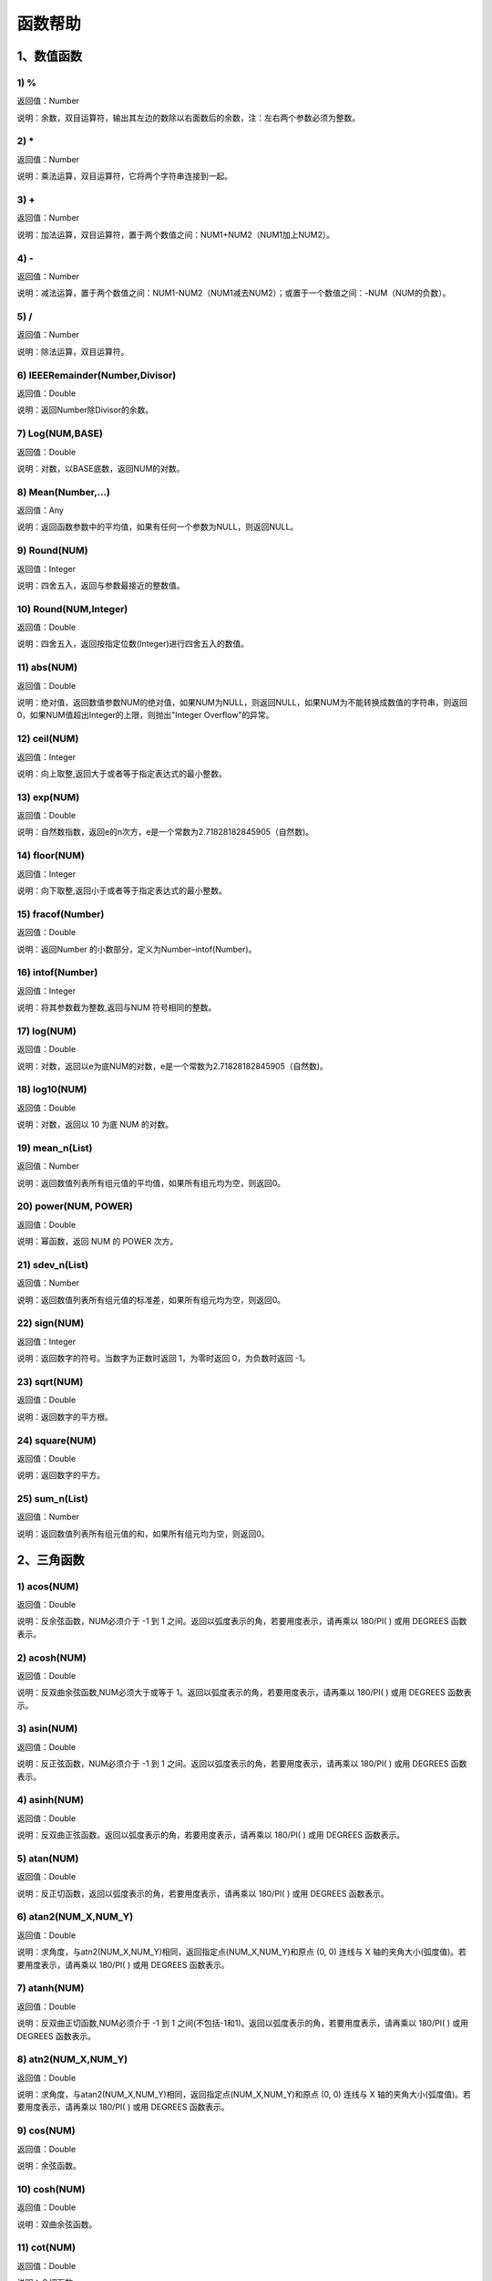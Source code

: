 .. _FA:

函数帮助
======================
1、数值函数
-----------------

1) %
~~~~~~~~~~~~~~~~~~
返回值：Number

说明：余数，双目运算符，输出其左边的数除以右面数后的余数，注：左右两个参数必须为整数。

2) *
~~~~~~~~~~~~~~~~~~
返回值：Number

说明：乘法运算，双目运算符，它将两个字符串连接到一起。

3) +
~~~~~~~~~~~~~~~~~~
返回值：Number

说明：加法运算，双目运算符，置于两个数值之间：NUM1+NUM2（NUM1加上NUM2）。

4) -
~~~~~~~~~~~~~~~~~~
返回值：Number

说明：减法运算，置于两个数值之间：NUM1-NUM2（NUM1减去NUM2）；或置于一个数值之间：-NUM（NUM的负数）。

5) /
~~~~~~~~~~~~~~~~~~
返回值：Number

说明：除法运算，双目运算符。

6) IEEERemainder(Number,Divisor)
~~~~~~~~~~~~~~~~~~
返回值：Double

说明：返回Number除Divisor的余数。

7) Log(NUM,BASE)
~~~~~~~~~~~~~~~~~~
返回值：Double

说明：对数，以BASE底数，返回NUM的对数。

8) Mean(Number,...)
~~~~~~~~~~~~~~~~~~
返回值：Any

说明：返回函数参数中的平均值，如果有任何一个参数为NULL，则返回NULL。

9) Round(NUM)
~~~~~~~~~~~~~~~~~~
返回值：Integer

说明：四舍五入，返回与参数最接近的整数值。

10) Round(NUM,Integer)
~~~~~~~~~~~~~~~~~~
返回值：Double

说明：四舍五入，返回按指定位数(Integer)进行四舍五入的数值。

11) abs(NUM)
~~~~~~~~~~~~~~~~~~
返回值：Double

说明：绝对值，返回数值参数NUM的绝对值，如果NUM为NULL，则返回NULL，如果NUM为不能转换成数值的字符串，则返回0，如果NUM值超出Integer的上限，则抛出"Integer Overflow"的异常。

12) ceil(NUM)
~~~~~~~~~~~~~~~~~~
返回值：Integer

说明：向上取整,返回大于或者等于指定表达式的最小整数。

13) exp(NUM)
~~~~~~~~~~~~~~~~~~
返回值：Double

说明：自然数指数，返回e的n次方，e是一个常数为2.71828182845905（自然数)。

14) floor(NUM)
~~~~~~~~~~~~~~~~~~
返回值：Integer

说明：向下取整,返回小于或者等于指定表达式的最小整数。

15) fracof(Number)
~~~~~~~~~~~~~~~~~~
返回值：Double

说明：返回Number 的小数部分，定义为Number–intof(Number)。

16) intof(Number)
~~~~~~~~~~~~~~~~~~
返回值：Integer

说明：将其参数截为整数,返回与NUM 符号相同的整数。

17) log(NUM)
~~~~~~~~~~~~~~~~~~
返回值：Double

说明：对数，返回以e为底NUM的对数，e是一个常数为2.71828182845905（自然数)。

18) log10(NUM)
~~~~~~~~~~~~~~~~~~
返回值：Double

说明：对数，返回以 10 为底 NUM 的对数。

19) mean_n(List)
~~~~~~~~~~~~~~~~~~
返回值：Number

说明：返回数值列表所有组元值的平均值，如果所有组元均为空，则返回0。

20) power(NUM, POWER)
~~~~~~~~~~~~~~~~~~
返回值：Double

说明：幂函数，返回 NUM 的 POWER 次方。

21) sdev_n(List)
~~~~~~~~~~~~~~~~~~
返回值：Number

说明：返回数值列表所有组元值的标准差，如果所有组元均为空，则返回0。

22) sign(NUM)
~~~~~~~~~~~~~~~~~~
返回值：Integer

说明：返回数字的符号。当数字为正数时返回 1，为零时返回 0，为负数时返回 -1。

23) sqrt(NUM)
~~~~~~~~~~~~~~~~~~
返回值：Double

说明：返回数字的平方根。

24) square(NUM)
~~~~~~~~~~~~~~~~~~
返回值：Double

说明：返回数字的平方。

25) sum_n(List)
~~~~~~~~~~~~~~~~~~
返回值：Number

说明：返回数值列表所有组元值的和，如果所有组元均为空，则返回0。

2、三角函数
-----------------

1) acos(NUM)
~~~~~~~~~~~~~~~~~~
返回值：Double

说明：反余弦函数，NUM必须介于 -1 到 1 之间。返回以弧度表示的角，若要用度表示，请再乘以 180/PI( ) 或用 DEGREES 函数表示。

2) acosh(NUM)
~~~~~~~~~~~~~~~~~~
返回值：Double

说明：反双曲余弦函数,NUM必须大于或等于 1。返回以弧度表示的角，若要用度表示，请再乘以 180/PI( ) 或用 DEGREES 函数表示。

3) asin(NUM)
~~~~~~~~~~~~~~~~~~
返回值：Double

说明：反正弦函数，NUM必须介于 -1 到 1 之间。返回以弧度表示的角，若要用度表示，请再乘以 180/PI( ) 或用 DEGREES 函数表示。

4) asinh(NUM)
~~~~~~~~~~~~~~~~~~
返回值：Double

说明：反双曲正弦函数。返回以弧度表示的角，若要用度表示，请再乘以 180/PI( ) 或用 DEGREES 函数表示。

5) atan(NUM)
~~~~~~~~~~~~~~~~~~
返回值：Double

说明：反正切函数，返回以弧度表示的角，若要用度表示，请再乘以 180/PI( ) 或用 DEGREES 函数表示。

6) atan2(NUM_X,NUM_Y)
~~~~~~~~~~~~~~~~~~
返回值：Double

说明：求角度，与atn2(NUM_X,NUM_Y)相同，返回指定点(NUM_X,NUM_Y)和原点 (0, 0) 连线与 X 轴的夹角大小(弧度值)。若要用度表示，请再乘以 180/PI( ) 或用 DEGREES 函数表示。

7) atanh(NUM)
~~~~~~~~~~~~~~~~~~
返回值：Double

说明：反双曲正切函数,NUM必须介于 -1 到 1 之间(不包括-1和1)。返回以弧度表示的角，若要用度表示，请再乘以 180/PI( ) 或用 DEGREES 函数表示。

8) atn2(NUM_X,NUM_Y)
~~~~~~~~~~~~~~~~~~
返回值：Double

说明：求角度，与atan2(NUM_X,NUM_Y)相同，返回指定点(NUM_X,NUM_Y)和原点 (0, 0) 连线与 X 轴的夹角大小(弧度值)。若要用度表示，请再乘以 180/PI( ) 或用 DEGREES 函数表示。

9) cos(NUM)
~~~~~~~~~~~~~~~~~~
返回值：Double

说明：余弦函数。

10) cosh(NUM)
~~~~~~~~~~~~~~~~~~
返回值：Double

说明：双曲余弦函数。

11) cot(NUM)
~~~~~~~~~~~~~~~~~~
返回值：Double

说明：余切函数。

12) coth(NUM)
~~~~~~~~~~~~~~~~~~
返回值：Double

说明：双曲余切函数。

13) degrees(NUM)
~~~~~~~~~~~~~~~~~~
返回值：Double

说明：弧度转角度。返回以弧度表示的角，若要用度表示，请再乘以 180/PI( ) 或用 DEGREES 函数表示。

14) pi()
~~~~~~~~~~~~~~~~~~
返回值：Double

说明：常数圆周率∏,pi为3.14159265358979323846

15) radians(NUM)
~~~~~~~~~~~~~~~~~~
返回值：Double

说明：角度转弧度。返回以弧度表示的角，若要用度表示，请再乘以 180/PI( ) 或用 DEGREES 函数表示。

16) sin(NUM)
~~~~~~~~~~~~~~~~~~
返回值：Double

说明：正弦函数。

17) sinh(NUM)
~~~~~~~~~~~~~~~~~~
返回值：Double

说明：双曲正弦函数。

18) tan(NUM)
~~~~~~~~~~~~~~~~~~
返回值：Double

说明：正切函数。

19) tanh(NUM)
~~~~~~~~~~~~~~~~~~
返回值：Double

说明：双曲正切函数。

3、字符串函数
-----------------

1) AllButFirst(STRING,LEN)
~~~~~~~~~~~~~~~~~~
返回值：String

说明：返回STRING的子字符串，除去字符串STRING开始的LEN个字符。

2) AllButLast(STRING,LEN)
~~~~~~~~~~~~~~~~~~
返回值：String

说明：返回STRING的子字符串，除去字符串STRING结尾的LEN个字符。

3) AlphaBefore(String,BaseString)
~~~~~~~~~~~~~~~~~~
返回值：Boolean

说明：用于检查字符串的数字字母顺序。如果STRING在BaseString之前，则返回真值。

4) CharCommon(STRING1,STRING2)
~~~~~~~~~~~~~~~~~~
返回值：Integer

说明：对比两个字符串，返回共公的字符数。

5) CharCommon(STRING1,STRING2,Bool Step)
~~~~~~~~~~~~~~~~~~
返回值：Integer

说明：对比两个字符串，返回共公的字符数；Step为真时，按位比较。

6) Count_SubString(STRING,N,SUBSTRING)
~~~~~~~~~~~~~~~~~~
返回值：Boolean

说明：返回字符串中指定字符串出现的次数。N为搜索起始位置,其中N从0开始计数。

7) Count_SubString(STRING,SUBSTRING)
~~~~~~~~~~~~~~~~~~
返回值：Boolean

说明：返回字符串中指定字符串出现的次数。例如，count_substring("foooo.txt", "oo") 返回3。

8) DefaultToUTF8(String Text)
~~~~~~~~~~~~~~~~~~
返回值：String

说明：字符串编码转换,默认编码转换为UTF8。

9) EndString(STRING,LEN)
~~~~~~~~~~~~~~~~~~
返回值：String

说明：返回STRING的子字符串，包括字符串STRING的最后的LEN个字符。与RightStr(STRING,LEN)相同。

10) EndsWith(STRING,SUBSTRING)
~~~~~~~~~~~~~~~~~~
返回值：Boolean

说明：如果STRING以SUBSTRING结束，返回真(1)，否则返回假(0)。

11) HasChars(STRING,CHARS)
~~~~~~~~~~~~~~~~~~
返回值：Boolean

说明：检查字符串STRING中是否包含CHARS定义的字符，包含CHARS中任意字符返回真（1）。

12) HasEndString(STRING,SUBSTRING)
~~~~~~~~~~~~~~~~~~
返回值：Boolean

说明：如果STRING以SUBSTRING结束，返回真(1)，否则返回假(0)。

13) HasMidString(STRING,SUBSTRING)
~~~~~~~~~~~~~~~~~~
返回值：Boolean

说明：如果STRING中包含SUBSTRING，且SUBSTRING不以SUBSTRING开始或结束，返回真(1)，否则返回假(0)。

14) HasStartString(STRING,SUBSTRING)
~~~~~~~~~~~~~~~~~~
返回值：Boolean

说明：如果STRING以SUBSTRING开始，返回真(1)，否则返回假(0)。

15) HasSubString(STRING,N,SUBSTRING)
~~~~~~~~~~~~~~~~~~
返回值：Boolean

说明：如果STRING中包含SUBSTRING，返回真(1)，否则返回假(0)，N为搜索起始位置,其中N从0开始计数。

16) HasSubString(STRING,SUBSTRING)
~~~~~~~~~~~~~~~~~~
返回值：Boolean

说明：如果STRING中包含SUBSTRING，返回真(1)，否则返回假(0)。

17) HasSubStringsAND(STRING,SUBSTRING1,SUBSTRING2,…)
~~~~~~~~~~~~~~~~~~
返回值：Boolean

说明：如果STRING中包含SUBSTRING1并且包括SUBSTRING2并且…，返回真(1)，否则返回假(0)。

18) HasSubStringsOR(STRING,SUBSTRING1,SUBSTRING2,…)
~~~~~~~~~~~~~~~~~~
返回值：Boolean

说明：如果STRING中包含SUBSTRING1或者包括SUBSTRING2或者…，返回真(1)，否则返回假(0)。

19) IndexOf(STRING,N,SUBSTRING)
~~~~~~~~~~~~~~~~~~
返回值：Integer

说明：字符串定位,返回SUBSTRING在STRING中位置N之后的第一个匹配位置(第一个字符位置为1)。如果两个字符串不匹配返回0。

20) IndexOf(STRING,SUBSTRING)
~~~~~~~~~~~~~~~~~~
返回值：Integer

说明：字符串定位,返回SUBSTRING在STRING中第一个匹配的位置(第一个字符位置为1)。如果两个字符串不匹配返回0。

21) InsertString(String,Id,InsertString)
~~~~~~~~~~~~~~~~~~
返回值：String

说明：向字符串插入指定的字符串。

22) IsMatch(String, RegexString)
~~~~~~~~~~~~~~~~~~
返回值：Boolean

说明：如果正则表达式匹配，返回真(1)，否则返回假(0)。

23) IsMatch(String, RegexString, RegexOptions)
~~~~~~~~~~~~~~~~~~
返回值：Boolean

说明：如果正则表达式匹配，返回真(1)，否则返回假(0)。RegexOptions用于设置正则表达式选项的枚举值。例如：IsMatch("ASDV","^[a-z]+$","Compiled | IgnoreCase")选项值有：None,Compiled,CultureInvariant,ECMAScript,ExplicitCapture,IgnoreCase,IgnorePatternWhitespace,Multiline,RightToLeft,Singleline。

24) Item1 || Item2
~~~~~~~~~~~~~~~~~~
返回值：String

说明：连接符，双目运算符，连接两个字段的值，并返回结果字符串Item1Item2。

25) JoinItems(SplitChar,item1,Item2,……)
~~~~~~~~~~~~~~~~~~
返回值：String

说明：将多个字段内容合并成一个字符串。

26) JsonListItemValues(String JsonText,String KeyName)
~~~~~~~~~~~~~~~~~~
返回值：String

说明：从简单Json列表中，取指定的属性值列表，元素之间以;分隔。

27) JsonObjectValue(String JsonText,String PathName)
~~~~~~~~~~~~~~~~~~
返回值：Any

说明：从Json对象中取指定的属性值，PathName支持路径，如：routes[0].legs[0].distance.text。

28) JsonValue(String JsonText,String KeyName)
~~~~~~~~~~~~~~~~~~
返回值：String

说明：从Json对象中取指定的属性值，KeyName为关键字名称。

29) JsonValue(String JsonText,String KeyName,String SplitChars)
~~~~~~~~~~~~~~~~~~
返回值：String

说明：从Json对象中取指定的属性值，KeyName为关键字名称，SplitChars为输出分隔符。

30) LCS(STRING1,STRING2)
~~~~~~~~~~~~~~~~~~
返回值：String

说明：LCS (Longest Common Subsequence) 算法用于找出两个字符串最长公共子串。

31) LastIndexOf(STRING,N,SUBSTRING)
~~~~~~~~~~~~~~~~~~
返回值：Integer

说明：返回子字符串的位置,从后向前匹配SUBSTRING在STRING中位置（N为从后向前计数的位置）。如果两个字符串不匹配返回0。

32) LastIndexOf(STRING,SUBSTRING)
~~~~~~~~~~~~~~~~~~
返回值：Integer

说明：返回子字符串的位置,从后向前匹配SUBSTRING在STRING中位置。如果两个字符串不匹配返回0。

33) LeftStr(STRING,LEN)
~~~~~~~~~~~~~~~~~~
返回值：String

说明：返回STRING的左边N个字符串。

34) Length(STRING)
~~~~~~~~~~~~~~~~~~
返回值：Integer

说明：如果参数STRING为字符串，则返回字符的数量，如果为数值，则返回该参数的字符串表示形式的长度，如果为NULL，则返回NULL。

35) LengthB(string str)
~~~~~~~~~~~~~~~~~~
返回值：String

说明：返回文本的字节长度，中文为两个字节，字母为一个字节。

36) Lower(STRING)
~~~~~~~~~~~~~~~~~~
返回值：String

说明：返回函数参数X的小写形式，缺省情况下，该函数只能应用于ASCII字符。

37) Match(String, RegexString, RegexOptions)
~~~~~~~~~~~~~~~~~~
返回值：Boolean

说明：正则表达式匹配，返回第一个匹配结果。RegexOptions用于设置正则表达式选项的枚举值。例如：Match("ASDV","[a-z]+","Compiled | IgnoreCase")选项值有：None,Compiled,CultureInvariant,ECMAScript,ExplicitCapture,IgnoreCase,IgnorePatternWhitespace,Multiline,RightToLeft,Singleline。

38) Match(String,RegexString)
~~~~~~~~~~~~~~~~~~
返回值：String

说明：正则表达式匹配，返回第一个匹配结果。

39) MatchDate(String)
~~~~~~~~~~~~~~~~~~
返回值：String

说明：通过正则表达式匹配从文本中抽取日期。支持格式：2000-1-1、2000年1月1日、2000/1/1

40) MatchGroup(String, RegexString, GroupName, RegexOptions)
~~~~~~~~~~~~~~~~~~
返回值：String

说明：分组正则表达式匹配，返回第一个匹配结果。RegexOptions用于设置正则表达式选项的枚举值。例如：MatchGroup("关井油压5.7MPa,套压8.2MPa。", "油压(?<GN>[0-9]+(\.[0-9]+){0,1})" ,"GN","Compiled | IgnoreCase")选项值有：None,Compiled,CultureInvariant,ECMAScript,ExplicitCapture,IgnoreCase,IgnorePatternWhitespace,Multiline,RightToLeft,Singleline。

41) MatchGroup(String,RegexString,GroupName)
~~~~~~~~~~~~~~~~~~
返回值：String

说明：分组正则表达式匹配，返回第一个匹配结果。

42) MatchGroup(String,RegexString,GroupName)
~~~~~~~~~~~~~~~~~~
返回值：List

说明：分组正则表达式匹配，返回字符串列表。

43) MatchGroups(String, RegexString, GroupName, RegexOptions)
~~~~~~~~~~~~~~~~~~
返回值：List

说明：分组正则表达式匹配，返回字符串列表。RegexOptions用于设置正则表达式选项的枚举值。例如：MatchGroup("关井油压5.7MPa,套压8.2MPa。", "油压(?<GN>[0-9]+(\.[0-9]+){0,1})" ,"GN","Compiled | IgnoreCase")选项值有：None,Compiled,CultureInvariant,ECMAScript,ExplicitCapture,IgnoreCase,IgnorePatternWhitespace,Multiline,RightToLeft,Singleline。

44) MatchTime(String)
~~~~~~~~~~~~~~~~~~
返回值：String

说明：通过正则表达式匹配从文本中抽取时间。支持格式：20:30:30、20：30

45) Matches(String, RegexString, RegexOptions)
~~~~~~~~~~~~~~~~~~
返回值：List

说明：正则表达式匹配，返回字符串列表。RegexOptions用于设置正则表达式选项的枚举值。例如：Matches("$ASDV@ad","[a-z]+","Compiled | IgnoreCase")选项值有：None,Compiled,CultureInvariant,ECMAScript,ExplicitCapture,IgnoreCase,IgnorePatternWhitespace,Multiline,RightToLeft,Singleline。

46) Matches(String,RegexString)
~~~~~~~~~~~~~~~~~~
返回值：List

说明：正则表达式匹配，返回字符串列表。

47) NewLine()
~~~~~~~~~~~~~~~~~~
返回值：String

说明：回车字符。

48) Padc(STRING,LEN)
~~~~~~~~~~~~~~~~~~
返回值：String

说明：字符串两端补全，返回一个长度为LEN的字符串，在STRING两端增加多个空格，使其长度为LEN。当原有字符串的长度大于LEN时，返回原有STRING。

49) Padl(STRING,LEN)
~~~~~~~~~~~~~~~~~~
返回值：String

说明：左边字符串补全，返回一个长度为LEN的字符串，在STRING左边增加多个空格，使其长度为LEN。当原有字符串的长度大于LEN时，返回原有STRING。

50) Padl(STRING,LEN,Char)
~~~~~~~~~~~~~~~~~~
返回值：String

说明：左边字符串补全，返回一个长度为LEN的字符串，在STRING左边增加多个Char，使其长度为LEN。当原有字符串的长度大于LEN时，返回原有STRING。

51) Padr(STRING,LEN)
~~~~~~~~~~~~~~~~~~
返回值：String

说明：右边字符串补全，返回一个长度为LEN的字符串，在STRING右边增加多个空格，使其长度为LEN。当原有字符串的长度大于LEN时，返回原有STRING。

52) Padr(STRING,LEN,Char)
~~~~~~~~~~~~~~~~~~
返回值：String

说明：右边字符串补全，返回一个长度为LEN的字符串，在STRING右边增加多个Char，使其长度为LEN。当原有字符串的长度大于LEN时，返回原有STRING。

53) Proper(STRING)
~~~~~~~~~~~~~~~~~~
返回值：String

说明：首字母大写，将文本字符串STRING的首字母转换成大写，将其余的字母转换成小写。

54) RemoveBetweenS(STRING,StartSubString,EndSubString)
~~~~~~~~~~~~~~~~~~
返回值：String

说明：删除STRING中StartSubString-EndSubString之间的字符。

55) RemoveBreakAndSpace(STRING)
~~~~~~~~~~~~~~~~~~
返回值：String

说明：删除字符串中的回车、中英文空格、制表符。

56) RemoveChars(STRING,Chars)
~~~~~~~~~~~~~~~~~~
返回值：String

说明：从字符串STRING中，删除所有Chars字符。

57) RemoveHiddenCharacters(STRING)
~~~~~~~~~~~~~~~~~~
返回值：String

说明：删除文本中所有不可见字符。

58) RemoveLineBreak(STRING)
~~~~~~~~~~~~~~~~~~
返回值：String

说明：删除文本中所有的换行符。

59) RemoveMinLine(String,Length)
~~~~~~~~~~~~~~~~~~
返回值：String

说明：删除文本中的长度小于Length的行。

60) RemoveRedundantSpace(STRING)
~~~~~~~~~~~~~~~~~~
返回值：String

说明：将字符串中的多个空格替换成一个空格。

61) RemoveRept(STRING,CHAR)
~~~~~~~~~~~~~~~~~~
返回值：String

说明：删除重复字符。

62) RemoveStrings(STRING,STRING1,STRING2,…)
~~~~~~~~~~~~~~~~~~
返回值：String

说明：从字符串STRING中，删除字符串STRING1,STRING2,…。

63) Replace(String, OLD_STRING1, NEW_STRING1, OLD_STRING2, NEW_STRING2...)
~~~~~~~~~~~~~~~~~~
返回值：String

说明：字符串替换，用NEW_STRING1替换OLD_STRING1,用NEW_STRING2替换OLD_STRING2...

64) ReplaceBetweenS(STRING,StartSubString,EndSubString,ReplaceString)
~~~~~~~~~~~~~~~~~~
返回值：String

说明：用ReplaceString替换STRING中StartSubString-EndSubString之间的字符。

65) ReplaceLineBreak(STRING,RepString)
~~~~~~~~~~~~~~~~~~
返回值：String

说明：用RepString替换文本中所有的换行符。

66) ReplaceReg(String, RegexString, RepString)
~~~~~~~~~~~~~~~~~~
返回值：String

说明：根据正则表达式，替换指定的匹配内容。

67) ReplaceReg(String, RegexString, RepString, RegexOptions)
~~~~~~~~~~~~~~~~~~
返回值：String

说明：根据正则表达式，替换指定的匹配内容。RegexOptions用于设置正则表达式选项的枚举值。例如：ReplaceReg("$ASDV@","[a-z]+","dsdfs","Compiled | IgnoreCase")选项值有：None,Compiled,CultureInvariant,ECMAScript,ExplicitCapture,IgnoreCase,IgnorePatternWhitespace,Multiline,RightToLeft,Singleline。

68) Rept(STRING,N)
~~~~~~~~~~~~~~~~~~
返回值：String

说明：复制字符串，返回一个包括N个STRING的字符串。

69) Reverse(STRING)
~~~~~~~~~~~~~~~~~~
返回值：String

说明：字符串反序，返回与STRING字符顺序相反的字符串。

70) RightStr(STRING,LEN)
~~~~~~~~~~~~~~~~~~
返回值：String

说明：返回STRING的右边N个字符串。

71) SimpleString(STRING,LEN)
~~~~~~~~~~~~~~~~~~
返回值：String

说明：返回STRING的子字符串，包括字符串STRING开始的LEN个字符，与StartString相似，未端有...标记。

72) SpaceNormal(String Text)
~~~~~~~~~~~~~~~~~~
返回值：String

说明：将任何空白字符转换为空格，例如空格符、制表符和进纸符等。注：效率较慢。

73) SplitString(String,SplitChars)
~~~~~~~~~~~~~~~~~~
返回值：String

说明：用SplitChars分隔String中的每个字符。

74) SplitText(String)
~~~~~~~~~~~~~~~~~~
返回值：String

说明：对文本进行中文划词,采用双向最大匹配法。

75) SplitText(String,DictID)
~~~~~~~~~~~~~~~~~~
返回值：String

说明：对文本进行中文划词,采用双向最大匹配法,DictID为字典的ID。

76) SplitText(String,DictID,OnlyInDict)
~~~~~~~~~~~~~~~~~~
返回值：String

说明：对文本进行中文划词,采用双向最大匹配法,DictID为字典的ID,OnlyInDict布尔型，为真输出字典中的值。

77) SplitText(String,DictID,OnlyInDict,LengthAsc)
~~~~~~~~~~~~~~~~~~
返回值：String

说明：对文本进行中文划词,采用双向最大匹配法,DictID为字典的ID,OnlyInDict布尔型，为真输出字典中的值；LengthDsc输出结果按长度排序，True为正序，False为倒序。

78) StartString(STRING,LEN)
~~~~~~~~~~~~~~~~~~
返回值：String

说明：返回STRING的子字符串，包括字符串STRING开始的LEN个字符。与LeftStr(STRING,LEN)相同。

79) StartsWith(STRING,SUBSTRING)
~~~~~~~~~~~~~~~~~~
返回值：Boolean

说明：如果STRING以SUBSTRING开始，返回真(1)，否则返回假(0)。

80) StartsWithOR(STRING,SUBSTRING1,SUBSTRING2,…)
~~~~~~~~~~~~~~~~~~
返回值：Boolean

说明：如果STRING以SUBSTRING1或者SUBSTRING2或者…开始，返回真(1)，否则返回假(0)。

81) StrFilter(String,SubString)
~~~~~~~~~~~~~~~~~~
返回值：String

说明：字符串过滤，在String中过滤出所有SubString，删除String中所有不等于SubString的字符串。

82) StringCompare(STRING,STRING)
~~~~~~~~~~~~~~~~~~
返回值：Integer

说明：两个字符串比较。

83) SubStr(STRING,N)
~~~~~~~~~~~~~~~~~~
返回值：String

说明：返回函数参数STRING的子字符串，从第N位开始(STRING中的第一个字符位置为1)后面的所有字符。如果N值为负数，则从STRING字符串的尾部开始计数到第abs(N)的位置开始，后面的所有字符。

84) SubStr(STRING,N,LEN)
~~~~~~~~~~~~~~~~~~
返回值：String

说明：返回函数参数STRING的子字符串，从第N位开始(第一个字符位置为1)截取LEN长度的字符。如果LEN的值为负数，则从第N位开始，向左截取abs(LEN)个字符。如果N值为负数，则从STRING字符串的尾部开始计数到第abs(N)的位置开始。

85) SubStrB(STRING,N)
~~~~~~~~~~~~~~~~~~
返回值：String

说明：与SubStr类似，该函数以字节数字计算字符长度，中文长度为2，字母长度为1；返回函数参数STRING的子字符串，从第N位开始后面的所有字符。如果N值为负数，则从STRING字符串的尾部开始计数到第abs(N)的位置开始，后面的所有字符。

86) SubStrB(STRING,N,LEN)
~~~~~~~~~~~~~~~~~~
返回值：String

说明：与SubStr类似，该函数以字节数字计算字符长度，中文长度为2，字母长度为1；返回函数参数STRING的子字符串，从第N位开始截取LEN长度的字符。如果LEN的值为负数，则从第N位开始，向左截取abs(LEN)个字符。如果N值为负数，则从STRING字符串的尾部开始计数到第abs(N)的位置开始。

87) SubStrBetween(STRING,N,M)
~~~~~~~~~~~~~~~~~~
返回值：String

说明：返回STRING中N-M之间的子字符串。

88) SubStrBetweenL(STRING,List1,List2,ID,Char)
~~~~~~~~~~~~~~~~~~
返回值：String

说明：返回STRING中List1-List2之间的子字符串,ID可选，第N个匹配项，0为所有（默认），1第1个，2第二个...;Char可选，输出连接间隔符。如：SubStrBetweenL( 内容 , ['供稿:'] , ['审稿','审核','编审', '
' ])

89) SubStrBetweenS(STRING,StartSubString,EndSubString)
~~~~~~~~~~~~~~~~~~
返回值：String

说明：返回STRING中StartSubString-EndSubString之间的子字符串；若StartSubString为空，取EndSubString之前的所有字符串；若EndSubString为空，取StartSubString之后的所有字符串。

90) SubStrBetweenS(STRING,StartSubString,EndSubString,ID [,Char])
~~~~~~~~~~~~~~~~~~
返回值：String

说明：返回STRING中StartSubString-EndSubString之间的子字符串;ID可选，第N个匹配项, 0为所有（默认），1第1个，2第二个...，负数从后向前-1为最后一个，-2倒数第二个;Char可选，输出连接间隔符。

91) ToChineseMoney(Real)
~~~~~~~~~~~~~~~~~~
返回值：String

说明：将数字转为人民币汉字大写表示。

92) ToDBC(STRING)
~~~~~~~~~~~~~~~~~~
返回值：String

说明：将字符串STRING转化全角字符串。(Double Byte Characters，简称DBC)

93) ToPinyin(String)
~~~~~~~~~~~~~~~~~~
返回值：String

说明：将汉字转化为拼音。

94) ToPinyinFirstLetter(String)
~~~~~~~~~~~~~~~~~~
返回值：String

说明：将汉字转换为拼音首字母。

95) ToSBC(STRING)
~~~~~~~~~~~~~~~~~~
返回值：String

说明：将字符串STRING转化半角字符串。(Single Byte Characters，简称SBC)

96) Upper(STRING)
~~~~~~~~~~~~~~~~~~
返回值：String

说明：返回函数参数X的大写形式，缺省情况下，该函数只能应用于ASCII字符。

97) UrlDecode(STRING)
~~~~~~~~~~~~~~~~~~
返回值：String

说明：URL解码,如“%e7%a7%91%e6%8a%80%e5%88%9b%e6%96%b0”转化为“科技创新”

98) UrlEncode(STRING)
~~~~~~~~~~~~~~~~~~
返回值：String

说明：URL编码,如“科技创新”转化为“%e7%a7%91%e6%8a%80%e5%88%9b%e6%96%b0”

99) WordDF(String)
~~~~~~~~~~~~~~~~~~
返回值：String

说明：返回文本中出现频率最高的前10个词组,采用双向最大匹配法。

100) WordDF(String,DictID)
~~~~~~~~~~~~~~~~~~
返回值：String

说明：返回文本中出现频率最高的前10个词组,采用双向最大匹配法,DictID为字典的ID。

101) WordDF(String,DictID,OnlyInDict)
~~~~~~~~~~~~~~~~~~
返回值：String

说明：返回文本中出现频率最高的前10个词组,采用双向最大匹配法,DictID为字典的ID,OnlyInDict布尔型,为真输出字典中的值。

102) WordDF(String,DictID,OnlyInDict,SplitChar)
~~~~~~~~~~~~~~~~~~
返回值：String

说明：返回文本中出现频率最高的前10个词组,采用双向最大匹配法,DictID为字典的ID,OnlyInDict布尔型,为真输出字典中的值,输出结果以SplitChar指定的字符分隔。

103) WordDF(String,DictID,OnlyInDict,SplitChar,MaxCount)
~~~~~~~~~~~~~~~~~~
返回值：String

说明：返回文本中出现频率最高的前MaxCount个词组,采用双向最大匹配法,DictID为字典的ID,OnlyInDict布尔型,为真输出字典中的值,输出结果以SplitChar指定的字符分隔。

104) like
~~~~~~~~~~~~~~~~~~
返回值：Boolean

说明：相似模式匹配比较，不区分大小写。它左边包含被匹配的字符串，右边是一个匹配模式。在匹配模式中，%匹配字符串中任意0个或多个字符,_仅匹配一个任意的字符。

105) like escape
~~~~~~~~~~~~~~~~~~
返回值：String

说明：使用escape，定义转义字符，转义字符后面的%或_就不作为通配符了。例如：username like '%xiao\_%' escape '\'，字符\为转义字符。

106) ltrim(STRING)
~~~~~~~~~~~~~~~~~~
返回值：String

说明：删除STRING左边所有空格。

107) ltrim(String,Chars)
~~~~~~~~~~~~~~~~~~
返回值：String

说明：删除String左边所有空格及Chars。

108) not like
~~~~~~~~~~~~~~~~~~
返回值：Boolean

说明：不相似模式匹配比较，不区分大小写。它左边包含被匹配的字符串，右边是一个匹配模式。在匹配模式中，%匹配字符串中任意0个或多个字符,_仅匹配一个任意的字符。

109) rtrim(STRING)
~~~~~~~~~~~~~~~~~~
返回值：String

说明：删除STRING右边所有空格。

110) rtrim(String,Chars)
~~~~~~~~~~~~~~~~~~
返回值：String

说明：删除String右边所有空格及Chars。

111) sscanf(String,Format)
~~~~~~~~~~~~~~~~~~
返回值：String

说明：读取指定格式的数据。其中Format可以是%[*][width]type，加*表示跳过此数据不读；width表示读取宽度；type表示类型c为一个字符，d为整数，f为实数,s为多个任意字符；例如%s,%*3s等。

112) sscanf(String,Format,SplitChar)
~~~~~~~~~~~~~~~~~~
返回值：String

说明：读取指定格式的数据。其中Format可以是%[*][width]type，加*表示跳过此数据不读；width表示读取宽度；type表示类型c为一个字符，d为整数，f为实数,s为多个任意字符。SplitChar为输出联接字符。

113) trim(STRING)
~~~~~~~~~~~~~~~~~~
返回值：String

说明：删除字符串两端的空格。

114) trim(String,Chars)
~~~~~~~~~~~~~~~~~~
返回值：String

说明：删除String两端所有空格及Chars。

4、日期与时间
-----------------

1) AddDays(Datetime,Real)
~~~~~~~~~~~~~~~~~~
返回值：DateTime

说明：将指定的天数加到Datetime上，Integer参数可以是负数也可以是正数。

2) AddHours(Datetime,Real)
~~~~~~~~~~~~~~~~~~
返回值：DateTime

说明：将指定的小时数加到Datetime上，Integer参数可以是负数也可以是正数。

3) AddMilliseconds(Datetime,Real)
~~~~~~~~~~~~~~~~~~
返回值：DateTime

说明：将指定的毫秒数加到Datetime上，Integer参数可以是负数也可以是正数。

4) AddMinutes(Datetime,Real)
~~~~~~~~~~~~~~~~~~
返回值：DateTime

说明：将指定的分钟数加到Datetime上，Integer参数可以是负数也可以是正数。

5) AddMonths(Datetime,Integer)
~~~~~~~~~~~~~~~~~~
返回值：DateTime

说明：将指定的月份数加到Datetime上，Integer参数可以是负数也可以是正数。

6) AddSeconds(Datetime,Real)
~~~~~~~~~~~~~~~~~~
返回值：DateTime

说明：将指定的秒数加到Datetime上，Integer参数可以是负数也可以是正数。

7) AddYears(Datetime,Integer)
~~~~~~~~~~~~~~~~~~
返回值：DateTime

说明：将指定的年份数加到Datetime上，Integer参数可以是负数也可以是正数。

8) CENCToDate(Double)
~~~~~~~~~~~~~~~~~~
返回值：DateTime

说明：将一个地震日期编号转换为日期。

9) CreateDate(Year,Month,Day)
~~~~~~~~~~~~~~~~~~
返回值：DateTime

说明：返回指定Year，Month和Day的时间值，参数必须为整数。

10) CreateDatetime(Year,Month,Day,Hour,Minute,Second)
~~~~~~~~~~~~~~~~~~
返回值：DateTime

说明：返回指定Year，Month，Day，Hour，Minute和Second 的时间值。

11) CreateTime(Hour,Minute,Second)
~~~~~~~~~~~~~~~~~~
返回值：DateTime

说明：返回指定Hour，Minute和Second 的时间值。

12) CreateTimeSpan(days,hours,minutes,seconds)
~~~~~~~~~~~~~~~~~~
返回值：TimeSpan

说明：返回指定的时间间隔。

13) CreateTimeSpan(days,hours,minutes,seconds,milliseconds)
~~~~~~~~~~~~~~~~~~
返回值：TimeSpan

说明：返回指定的时间间隔。

14) CreateTimeSpan(hours,minutes,seconds)
~~~~~~~~~~~~~~~~~~
返回值：TimeSpan

说明：返回指定的时间间隔。

15) DateAfter(Datetime,BaseDatetime)
~~~~~~~~~~~~~~~~~~
返回值：Boolean

说明：Datetime 在 BaseDatetime之后，则返回真值，否则，此函数的返回结果为假值；如果Datetime,BaseDatetime非标准的日期格式，返回空。

16) DateBefore(Datetime,BaseDatetime)
~~~~~~~~~~~~~~~~~~
返回值：Boolean

说明：Datetime在BaseDatetime之前，则返回真值，否则，此函数的返回结果为假值；如果Datetime,BaseDatetime非标准的日期格式，返回空。

17) DatetimeDifference(BaseDateTime，Datetime)
~~~~~~~~~~~~~~~~~~
返回值：TimeSpan

说明：返回Datetime-BaseDateTime的时间间隔。

18) DatetimeEqual(Datetime1,Datetime2)
~~~~~~~~~~~~~~~~~~
返回值：Boolean

说明：两个时间比较，相等为真，不相等为否。

19) Day()
~~~~~~~~~~~~~~~~~~
返回值：String

说明：取当前日

20) Day(Datetime)
~~~~~~~~~~~~~~~~~~
返回值：Integer

说明：返回Datetime的天部分。返回结果为1 到31 之间的整数。

21) DayOfMonth(Datetime)
~~~~~~~~~~~~~~~~~~
返回值：Integer

说明：获取日期为该月中的第几天。

22) DayOfWeek(Datetime)
~~~~~~~~~~~~~~~~~~
返回值：Integer

说明：表示的日期是星期几,返回结果为0 到6之间的整数。

23) DayOfWeek_cn(Datetime)
~~~~~~~~~~~~~~~~~~
返回值：String

说明：表示的日期是星期几,返回结果为星期日,星期一,星期二,星期三,星期四,星期五,星期六。

24) DayOfWeek_en(Datetime)
~~~~~~~~~~~~~~~~~~
返回值：String

说明：表示的日期是星期几,返回结果为Sunday,Monday,Tuesday,Wednesday,Thursday,Friday,Saturday。

25) DayOfWeek_en_short(Datetime)
~~~~~~~~~~~~~~~~~~
返回值：String

说明：表示的日期是星期几,返回结果为Sun, Mon, Tue, Wed, Thu, Fri, Sat。

26) DayOfYear(Datetime)
~~~~~~~~~~~~~~~~~~
返回值：Integer

说明：获取指定日期是该年中的第几天。

27) DaysDifference(BaseDateTime，Datetime)
~~~~~~~~~~~~~~~~~~
返回值：Double

说明：以小数的形式返回从日期BaseDateTime到日期Datetime的天数。如果Datetime在BaseDateTime之前，则该函数返回负值。

28) FirstDayOfMonth(Datetime)
~~~~~~~~~~~~~~~~~~
返回值：DateTime

说明：获取指定日期所在月份第一天。

29) FirstDayOfNextMonth(Datetime)
~~~~~~~~~~~~~~~~~~
返回值：DateTime

说明：获取指定日期的下个月第一天。

30) FirstDayOfNextQuarter(Datetime)
~~~~~~~~~~~~~~~~~~
返回值：DateTime

说明：获取指定日期的下一季度第一天。

31) FirstDayOfNextYear(Datetime)
~~~~~~~~~~~~~~~~~~
返回值：DateTime

说明：获取指定日期的下一年第一天。

32) FirstDayOfPreviousMonth(Datetime)
~~~~~~~~~~~~~~~~~~
返回值：DateTime

说明：获取指定日期的上个月第一天。

33) FirstDayOfPreviousQuarter(Datetime)
~~~~~~~~~~~~~~~~~~
返回值：DateTime

说明：获取指定日期的上一季度第一天。

34) FirstDayOfPreviousYear(Datetime)
~~~~~~~~~~~~~~~~~~
返回值：DateTime

说明：获取指定日期的上一年第一天。

35) FirstDayOfQuarter(Datetime)
~~~~~~~~~~~~~~~~~~
返回值：DateTime

说明：获取指定日期所在季度份第一天。

36) FirstDayOfYear(Datetime)
~~~~~~~~~~~~~~~~~~
返回值：DateTime

说明：获取指定日期所在年份第一天。

37) Format_TimeSpan(TimeSpan)
~~~~~~~~~~~~~~~~~~
返回值：String

说明：将时间间隔转化为指定格式的文本。

38) Format_TimeSpan(TimeSpan,TimeSpanFormat)
~~~~~~~~~~~~~~~~~~
返回值：String

说明：将时间间隔转化为指定格式的文本，TimeSpanFormat为格式：dd\天hh\时mm\分ss\秒，注意反斜杠。

39) FridayOfNextWeek(DateTime)
~~~~~~~~~~~~~~~~~~
返回值：DateTime

说明：计算指定日期下周的星期五对应的日期。国际标准ISO 8601将星期一定为一星期的第一天。

40) FridayOfPreviousWeek(DateTime)
~~~~~~~~~~~~~~~~~~
返回值：DateTime

说明：计算指定日期上周的星期五对应的日期。国际标准ISO 8601将星期一定为一星期的第一天。

41) FridayOfWeek(DateTime)
~~~~~~~~~~~~~~~~~~
返回值：DateTime

说明：计算指定日期本周的星期五对应的日期。国际标准ISO 8601将星期一定为一星期的第一天。

42) From_UnixTime(Int)
~~~~~~~~~~~~~~~~~~
返回值：DateTime

说明：将Unix时间转换为日期。

43) Hour()
~~~~~~~~~~~~~~~~~~
返回值：String

说明：取当前时

44) Hour(Datetime)
~~~~~~~~~~~~~~~~~~
返回值：Integer

说明：返回Datetime的小时部分。返回结果为0 至23 之间的整数。

45) HoursDifference(BasedDatetime,Datetime)
~~~~~~~~~~~~~~~~~~
返回值：Double

说明：以小数的形式返回从日期BasedDatetime到日期Datetime的小时数。如果Datetime在BasedDatetime之前，则该函数返回负值。

46) JulianToDate(Double)
~~~~~~~~~~~~~~~~~~
返回值：DateTime

说明：将儒略日转换为日期，以1970-01-01 0:0:0.0为基数。

47) LastDayOfMonth(Datetime)
~~~~~~~~~~~~~~~~~~
返回值：DateTime

说明：获取指定日期所在月份最后一天。

48) LastDayOfNextMonth(Datetime)
~~~~~~~~~~~~~~~~~~
返回值：DateTime

说明：获取指定日期的下个月的最后一天。

49) LastDayOfNextQuarter(Datetime)
~~~~~~~~~~~~~~~~~~
返回值：DateTime

说明：获取指定日期的下一季度的最后一天。

50) LastDayOfNextYear(Datetime)
~~~~~~~~~~~~~~~~~~
返回值：DateTime

说明：获取指定日期的下一年的最后一天。

51) LastDayOfPrdviousMonth(Datetime)
~~~~~~~~~~~~~~~~~~
返回值：DateTime

说明：获取指定日期的上个月的最后一天。

52) LastDayOfPrdviousQuarter(Datetime)
~~~~~~~~~~~~~~~~~~
返回值：DateTime

说明：获取指定日期的上一季度的最后一天。

53) LastDayOfPrdviousYear(Datetime)
~~~~~~~~~~~~~~~~~~
返回值：DateTime

说明：获取指定日期的上一年的最后一天。

54) LastDayOfQuarter(Datetime)
~~~~~~~~~~~~~~~~~~
返回值：DateTime

说明：获取指定日期所在季度份最后一天。

55) LastDayOfYear(Datetime)
~~~~~~~~~~~~~~~~~~
返回值：DateTime

说明：获取指定日期所在年份最后一天。

56) Millisecond()
~~~~~~~~~~~~~~~~~~
返回值：String

说明：取当前毫秒

57) Milliseconds(Datetime)
~~~~~~~~~~~~~~~~~~
返回值：Integer

说明：返回Datetime的毫秒钟部分。返回结果为0到999之间的整数。

58) MillisecondsDifference(BaseDatetime,Datetime)
~~~~~~~~~~~~~~~~~~
返回值：Double

说明：以小数的形式返回从日期BaseDatetime到日期Datetime的毫秒数。如果Datetime在BaseDatetime之前，则该函数返回负值。

59) Minute()
~~~~~~~~~~~~~~~~~~
返回值：String

说明：取当前分

60) Minute(Datetime)
~~~~~~~~~~~~~~~~~~
返回值：Integer

说明：返回Datetime的分钟部分。返回结果为0 到59 之间的整数。

61) MinutesDifference(BaseDatetime,Datetime)
~~~~~~~~~~~~~~~~~~
返回值：Double

说明：以小数的形式返回从日期BaseDatetime到日期Datetime的分钟数。如果Datetime在BaseDatetime之前，则该函数返回负值。

62) MondayByWeekNo(Integer year,Integer weekNo)
~~~~~~~~~~~~~~~~~~
返回值：DateTime

说明：获取指定年度第几星期的星期一对应用的日期。

63) MondayOfNextWeek(DateTime)
~~~~~~~~~~~~~~~~~~
返回值：DateTime

说明：计算指定日期下周的星期一对应的日期。国际标准ISO 8601将星期一定为一星期的第一天。

64) MondayOfPreviousWeek(DateTime)
~~~~~~~~~~~~~~~~~~
返回值：DateTime

说明：计算指定日期上周的星期一对应的日期。国际标准ISO 8601将星期一定为一星期的第一天。

65) MondayOfWeek(DateTime)
~~~~~~~~~~~~~~~~~~
返回值：DateTime

说明：计算指定日期本周的星期一对应的日期。国际标准ISO 8601将星期一定为一星期的第一天。

66) Month()
~~~~~~~~~~~~~~~~~~
返回值：String

说明：取当前月

67) Month(Datetime)
~~~~~~~~~~~~~~~~~~
返回值：Integer

说明：返回Datetime的月份部分。返回结果为1 到12 之间的整数。

68) Month_cn(Datetime)
~~~~~~~~~~~~~~~~~~
返回值：String

说明：返回Datetime的月份部分。返回结果为一月、二月、三月、四月、五月、六月、七月、八月、九月、十月、十一月、十二月。

69) Month_en(Datetime)
~~~~~~~~~~~~~~~~~~
返回值：String

说明：返回Datetime的月份部分。返回结果为January,February,March,April,May,June,July,August,September,October,November,December。

70) Month_en_short(Datetime)
~~~~~~~~~~~~~~~~~~
返回值：String

说明：返回Datetime的月份部分。返回结果为Jan,Feb,Mar,Apr,May,Jun,Jul,Aug,Sep,Oct,Nov,Dec。

71) MonthsDifference(BaseDatetime,Datetime)
~~~~~~~~~~~~~~~~~~
返回值：Double

说明：以小数的形式返回从BaseDatetime到Datetime月数。这是基于每月30.0 天的近似数字。如果Datetime在BaseDatetime之前，则该函数返回负值。

72) Now()
~~~~~~~~~~~~~~~~~~
返回值：String

说明：取当前系统的年月日时分秒

73) SaturdayOfNextWeek(DateTime)
~~~~~~~~~~~~~~~~~~
返回值：DateTime

说明：计算指定日期下周的星期六对应的日期。国际标准ISO 8601将星期一定为一星期的第一天。

74) SaturdayOfPreviousWeek(DateTime)
~~~~~~~~~~~~~~~~~~
返回值：DateTime

说明：计算指定日期上周的星期六对应的日期。国际标准ISO 8601将星期一定为一星期的第一天。

75) SaturdayOfWeek(DateTime)
~~~~~~~~~~~~~~~~~~
返回值：DateTime

说明：计算指定日期本周的星期六对应的日期。国际标准ISO 8601将星期一定为一星期的第一天。

76) Second()
~~~~~~~~~~~~~~~~~~
返回值：String

说明：取当前秒

77) Second(Datetime)
~~~~~~~~~~~~~~~~~~
返回值：Integer

说明：返回Datetime的秒钟部分。返回结果为0 到59 之间的整数。

78) SecondsDifference(BaseDatetime,Datetime)
~~~~~~~~~~~~~~~~~~
返回值：Double

说明：以小数的形式返回从日期BaseDatetime到日期Datetime的秒数。如果Datetime在BaseDatetime之前，则该函数返回负值。

79) SundayOfNextWeek(DateTime)
~~~~~~~~~~~~~~~~~~
返回值：DateTime

说明：计算指定日期下周的星期日对应的日期。国际标准ISO 8601将星期一定为一星期的第一天。

80) SundayOfPreviousWeek(DateTime)
~~~~~~~~~~~~~~~~~~
返回值：DateTime

说明：计算指定日期上周的星期日对应的日期。国际标准ISO 8601将星期一定为一星期的第一天。

81) SundayOfWeek(DateTime)
~~~~~~~~~~~~~~~~~~
返回值：DateTime

说明：计算指定日期本周的星期日对应的日期。国际标准ISO 8601将星期一定为一星期的第一天。

82) ThursdayOfNextWeek(DateTime)
~~~~~~~~~~~~~~~~~~
返回值：DateTime

说明：计算指定日期下周的星期四对应的日期。国际标准ISO 8601将星期一定为一星期的第一天。

83) ThursdayOfPreviousWeek(DateTime)
~~~~~~~~~~~~~~~~~~
返回值：DateTime

说明：计算指定日期上周的星期四对应的日期。国际标准ISO 8601将星期一定为一星期的第一天。

84) ThursdayOfWeek(DateTime)
~~~~~~~~~~~~~~~~~~
返回值：DateTime

说明：计算指定日期本周的星期四对应的日期。国际标准ISO 8601将星期一定为一星期的第一天。

85) TimeAfter(Time,BaseTime)
~~~~~~~~~~~~~~~~~~
返回值：Boolean

说明：Time在BaseTime之后，则返回真值，否则，此函数的返回结果为假值；如果Time,BaseTime非标准的日期格式，返回空。

86) TimeBefore(Time,BaseTime)
~~~~~~~~~~~~~~~~~~
返回值：Boolean

说明：Time在BaseTime之前，则返回真值，否则，此函数的返回结果为假值；如果Time,BaseTime非标准的日期格式，返回空。

87) TimeHoursDifference(BaseTime,Time)
~~~~~~~~~~~~~~~~~~
返回值：Double

说明：以整数的形式返回从日期BaseTime到日期Time的小时数。如果Time在BaseTime之前，则该函数返回负值。

88) TimeMillisecondsDifference(BaseTime,Time)
~~~~~~~~~~~~~~~~~~
返回值：Double

说明：以整数的形式返回从日期BaseTime到日期Time的毫秒数。如果Time在BaseTime之前，则该函数返回负值。

89) TimeMinutesDifference(BaseTime,Time)
~~~~~~~~~~~~~~~~~~
返回值：Double

说明：以整数的形式返回从日期BaseTime到日期Time的分钟数。如果Time在BaseTime之前，则该函数返回负值。

90) TimeSecondsDifference(BaseTime,Time)
~~~~~~~~~~~~~~~~~~
返回值：Double

说明：以整数的形式返回从日期BaseTime到日期Time的秒数。如果Time在BaseTime之前，则该函数返回负值。

91) TimeSpan2HM(TimeSpan)
~~~~~~~~~~~~~~~~~~
返回值：String

说明：将时间间隔转换为，总小时数：分钟，如25：50表示25小时50分钟。

92) ToCENCDate(DateTime)
~~~~~~~~~~~~~~~~~~
返回值：Double

说明：将一个日期转换为地震日期编号。

93) ToChineseCalendar(DateTime,Type)
~~~~~~~~~~~~~~~~~~
返回值：String

说明：将日期转化农历。返回Type指定类型的日期,1:阳历日期;2:农历日期;3:星期;4:时辰;5:属相;6:节气;7:前一个节气;8:下一个节气;9:节日;10:干支;11:星宿;12:星座

94) ToDatetime(string)
~~~~~~~~~~~~~~~~~~
返回值：DateTime

说明：将文本转化为日期与时间，支持通用日期与时间格式。

95) ToDatetime(string,DateTimeFormat)
~~~~~~~~~~~~~~~~~~
返回值：DateTime

说明：将文本转化为日期与时间，支持通用日期与时间格式。DateTimeFormat的参考格式：(年-月-日 时:分:秒.毫秒) yyyy-MM-dd HH:mm:ss（HH为24小时制，hh为12小时制）。

96) ToDatetime(string,DateTimeFormatList,SplitChar)
~~~~~~~~~~~~~~~~~~
返回值：DateTime

说明：将文本转化为日期与时间，支持通用日期与时间格式，SplitChar为格式列表的分隔字符。DateTimeFormatList的参考格式列表：(年-月-日 时:分:秒.毫秒) yyyy-MM-dd HH:mm:ss（HH为24小时制，hh为12小时制）。

97) ToJulianDate(DateTime)
~~~~~~~~~~~~~~~~~~
返回值：Double

说明：将一个日期转换为儒略日，以1970-01-01 0:0:0.0为基数。

98) ToOAdate(DateTime)
~~~~~~~~~~~~~~~~~~
返回值：Double

说明：将一个日期型的字符串转化(格式为yyyy-MM-dd HH:mm:ss 例如2010-01-01 5:11:33 )为等效的 OLE 自动化日期，返回一个双精度浮点数，它包含与此实例的值等效的 OLE 自动化日期。

99) To_UnixTime(DateTime)
~~~~~~~~~~~~~~~~~~
返回值：Integer

说明：将日期转换为Unix时间，从公元1970年1月1日的UTC时间从0时0分0秒算起到现在所经过的秒数。

100) TuesdayOfNextWeek(DateTime)
~~~~~~~~~~~~~~~~~~
返回值：DateTime

说明：计算指定日期下周的星期二对应的日期。国际标准ISO 8601将星期一定为一星期的第一天。

101) TuesdayOfPreviousWeek(DateTime)
~~~~~~~~~~~~~~~~~~
返回值：DateTime

说明：计算指定日期上周的星期二对应的日期。国际标准ISO 8601将星期一定为一星期的第一天。

102) TuesdayOfWeek(DateTime)
~~~~~~~~~~~~~~~~~~
返回值：DateTime

说明：计算指定日期本周的星期二对应的日期。国际标准ISO 8601将星期一定为一星期的第一天。

103) WednesdayOfNextWeek(DateTime)
~~~~~~~~~~~~~~~~~~
返回值：DateTime

说明：计算指定日期下周的星期三对应的日期。国际标准ISO 8601将星期一定为一星期的第一天。

104) WednesdayOfPreviousWeek(DateTime)
~~~~~~~~~~~~~~~~~~
返回值：DateTime

说明：计算指定日期上周的星期三对应的日期。国际标准ISO 8601将星期一定为一星期的第一天。

105) WednesdayOfWeek(DateTime)
~~~~~~~~~~~~~~~~~~
返回值：DateTime

说明：计算指定日期本周的星期三对应的日期。国际标准ISO 8601将星期一定为一星期的第一天。

106) WeekNoOfYear(Datetime)
~~~~~~~~~~~~~~~~~~
返回值：Integer

说明：获取指定日期所在星期是该年中的第几星期。

107) WeeksDifference(BaseDatetime,Datetime)
~~~~~~~~~~~~~~~~~~
返回值：Double

说明：以小数的形式返回从日期BaseDatetime至日期Datetime的周数。这基于每周7.0 天。如果Datetime在BaseDatetime之前，则该函数返回负值。

108) Year()
~~~~~~~~~~~~~~~~~~
返回值：String

说明：取当前系统的年

109) Year(Datetime)
~~~~~~~~~~~~~~~~~~
返回值：Integer

说明：返回Datetime的年份部分。返回结果为整数，如2002。

110) YearsDifference(BasedDatetime,Datetime)
~~~~~~~~~~~~~~~~~~
返回值：Double

说明：以小数的形式返回从日期BasedDatetime至日期Datetime的年数。这是基于每年365.0 天的近似数字。如果Datetime在BasedDatetime之前，则该函数返回负值。

111) format_DateTime(DateTime,DateTimeFormat)
~~~~~~~~~~~~~~~~~~
返回值：String

说明：将日期与时间转化为指定格式的文本，DateTimeFormat为日期格式：(年-月-日 时:分:秒.毫秒) yyyy-MM-dd HH:mm:ss（HH为24小时制，hh为12小时制）。

112) toShortDate(DateTime)
~~~~~~~~~~~~~~~~~~
返回值：String

说明：将日期时间(可为字符串格式)转化为短日期格式,支持常见的日期格式，如2005-11-5 13:47:04，输出2005-11-5。

113) toShortTime(DateTime)
~~~~~~~~~~~~~~~~~~
返回值：String

说明：将日期时间(可为字符串格式)转化为短时间格式,支持常见的日期格式，如2005-11-5 13:47:04，输出13:47:04。

5、地理信息
-----------------

1) Area(Points)
~~~~~~~~~~~~~~~~~~
返回值：Double

说明：返回多边形的面积；式中Points为多边形边界，数据格式：x1 y1,x2 y2,x3 y3。

2) Area(Points,EPSG)
~~~~~~~~~~~~~~~~~~
返回值：Double

说明：返回多边形的面积；式中Points为多边形边界，数据格式：x1 y1,x2 y2,x3 y3；EPSG为投影带号。

3) Beijing54ToXian80(Real X,Real Y,Bool IsY)
~~~~~~~~~~~~~~~~~~
返回值：Double

说明：将北京54坐标转换为西安80，如IsY为True或1，返回横坐标Y；否则返回纵坐标X。

4) Beijing54_3To6(Real X,Real Y,Bool IsY)
~~~~~~~~~~~~~~~~~~
返回值：Double

说明：将北京54的三度带坐标转换为六度带坐标，如IsY为True或1，返回横坐标Y；否则返回纵坐标X。

5) Beijing54_6To3(Real X,Real Y,Bool IsY)
~~~~~~~~~~~~~~~~~~
返回值：Double

说明：将北京54的六度带坐标转换为三度带坐标，如IsY为True或1，返回横坐标Y；否则返回纵坐标X。

6) Beijing54toLL(Real X,Real Y,Bool IsLongitude)
~~~~~~~~~~~~~~~~~~
返回值：Double

说明：将北京54坐标转换为经纬度坐标（只适应于鄂尔多斯盆地）。式中北京54坐标（X,Y）,X为横坐标(东方向)，Y为纵坐标(北方向)；如IsLongitude为True或1，返回经度值；否则返回纬度值。

7) Bmap2Gmap(string coord)
~~~~~~~~~~~~~~~~~~
返回值：String

说明：将百度坐标转换为gooleMap坐标（间接方法）,coord为'lng,lat'。

8) Bmap2Gmap(string coord,bool toshape)
~~~~~~~~~~~~~~~~~~
返回值：String

说明：将百度坐标转换为gooleMap坐标（间接方法）,toshape为真，返回点图元。

9) Bmap2GmapOnline(string coord)
~~~~~~~~~~~~~~~~~~
返回值：String

说明：通过百度地图API，将百度坐标转换为gooleMap坐标（间接方法）,coord为'lng,lat'。

10) Bmap2GmapOnline(string coord,bool toshape)
~~~~~~~~~~~~~~~~~~
返回值：String

说明：通过百度地图API，将百度坐标转换为gooleMap坐标（间接方法）,toshape为真，返回点图元。

11) Buffer(Shape,Double dist)
~~~~~~~~~~~~~~~~~~
返回值：Polygon

说明：计算图元的缓冲区,dist为距离（单位:米）

12) Centroid(Shape)
~~~~~~~~~~~~~~~~~~
返回值：Point

说明：返回图元Shape的中心坐标；Shape为图元坐标。

13) CentroidDistance(Shape1,Shape2)
~~~~~~~~~~~~~~~~~~
返回值：Double

说明：两个图元的中心距离；式中Shape1,Shape2为图元坐标,坐标系为西安80经纬度，返回距离单位为米。

14) CombineTypeDifference(Shape,SubShape)
~~~~~~~~~~~~~~~~~~
返回值：Shape

说明：两个图元的差集，Shape中不包含SubShape的部分。

15) CombineTypeIntersection(Shape1,Shape2)
~~~~~~~~~~~~~~~~~~
返回值：Shape

说明：求两个图元的交集，Shape1、Shape2的公共部分。

16) CombineTypeSymmetricalDifference(Shape1,Shape2)
~~~~~~~~~~~~~~~~~~
返回值：Shape

说明：两个图元的异或集，Shape1和Shape2之间非公共部分。

17) CombineTypeUnion(Shape1,Shape2)
~~~~~~~~~~~~~~~~~~
返回值：Shape

说明：求两个图元的并集，新的图元包含Shape1、Shape2。

18) DegreesToDigital(String)
~~~~~~~~~~~~~~~~~~
返回值：Double

说明：将度分秒格式的经纬度转化为数字，例如：108°54′36″转为 108.91 或是 108 54 36转为108.91。

19) DigitalToDegrees(Double)
~~~~~~~~~~~~~~~~~~
返回值：String

说明：将数字经纬度转为度分秒格式,如：108.91 转为 108°54′36″。

20) DigitalToDegrees(Double,DecimalPlace)
~~~~~~~~~~~~~~~~~~
返回值：String

说明：将数字经纬度转为度分秒格式,如：108.91 转为 108°54′36″。 DecimalPlace其中DecimalPlace定义秒的小数位，默认为6位

21) DistanceByDegree(Shape1,Shape2)
~~~~~~~~~~~~~~~~~~
返回值：Double

说明：计算两个图元的距离，图元坐标为经纬度，距离单位为度。

22) DistanceByMeter(Shape1,Shape2)
~~~~~~~~~~~~~~~~~~
返回值：Double

说明：计算两个图元的距离，图元坐标为经纬度，距离单位为米。

23) EndPoint(Shape)
~~~~~~~~~~~~~~~~~~
返回值：Point

说明：返回图元Shape的最后一个端点；Shape为折线或多边形图元。

24) Extent2Polygon(String)
~~~~~~~~~~~~~~~~~~
返回值：Polygon

说明：返回边界矩形；式中String“XMin，XMax，YMin，YMax”为边界的最值(X-long,Y-Lat)。

25) Extent2Polygon(XMin,XMax,YMin,YMax)
~~~~~~~~~~~~~~~~~~
返回值：Polygon

说明：返回边界矩形；式中“XMin，XMax，YMin，YMax”为边界的最值(X-long,Y-Lat)。

26) Extent2Polyline(XMin,XMax,YMin,YMax)
~~~~~~~~~~~~~~~~~~
返回值：Polyline

说明：返回边界矩形线；式中“XMin，XMax，YMin，YMax”为边界的最值(X-long,Y-Lat)。

27) FeatureInPolygon(Feature,Polygon)
~~~~~~~~~~~~~~~~~~
返回值：Boolean

说明：判断图元Feature是否在图元Polygon之内。

28) FirstPoint(Shape)
~~~~~~~~~~~~~~~~~~
返回值：Point

说明：返回图元Shape的第一个端点；Shape为折线或多边形图元。

29) Generalize(Shape,Double Threshold)
~~~~~~~~~~~~~~~~~~
返回值：Polygon

说明：减少多边形或折线中的端点数,dist为阈值（单位:米）

30) GetAddress(string lng,string lat)
~~~~~~~~~~~~~~~~~~
返回值：String

说明：逆地理编码，即逆地址解析，由百度经纬度信息得到结构化地址信息。

31) GetAddress(string lng,string lat,bool hasdesc)
~~~~~~~~~~~~~~~~~~
返回值：String

说明：逆地理编码，即逆地址解析，由百度经纬度信息得到结构化地址信息；hasdesc为真返回详细信息。

32) GetCoordinate(string address)
~~~~~~~~~~~~~~~~~~
返回值：String

说明：地理编码：地址解析，由详细到街道的结构化地址得到百度经纬度信息。

33) GetCoordinate(string address,bool toshape)
~~~~~~~~~~~~~~~~~~
返回值：String

说明：地理编码：地址解析，由详细到街道的结构化地址得到百度经纬度信息； toshape为真，返回点图元。

34) HDGIS2Polygon(String)
~~~~~~~~~~~~~~~~~~
返回值：Polygon

说明：将HDGIS明码多边形转为Polygon。

35) LLToBeijing54_3(Real Longitude ,Real Latitude ,Bool IsY)
~~~~~~~~~~~~~~~~~~
返回值：Double

说明：将经纬度坐标转换为北京54的3度分带坐标，如IsY为True或1，返回横坐标Y；否则返回纵坐标X。

36) LLToBeijing54_6(Real Longitude ,Real Latitude ,Bool IsY)
~~~~~~~~~~~~~~~~~~
返回值：Double

说明：将经纬度坐标转换为北京54的6度分带坐标，如IsY为True或1，返回横坐标Y；否则返回纵坐标X。

37) LLToXian80_3(Real Longitude ,Real Latitude ,Bool IsY)
~~~~~~~~~~~~~~~~~~
返回值：Double

说明：将经纬度坐标转换为西安80的3度分带坐标，如IsY为True或1，返回横坐标Y；否则返回纵坐标X。

38) LLToXian80_6(Real Longitude ,Real Latitude ,Bool IsY)
~~~~~~~~~~~~~~~~~~
返回值：Double

说明：将经纬度坐标转换为西安80的6度分带坐标，如IsY为True或1，返回横坐标Y；否则返回纵坐标X。

39) MapIdNew(Double Longitude,Double Latitude,String Scale)
~~~~~~~~~~~~~~~~~~
返回值：String

说明：返回坐标对应的新图幅号。Longitude为经度，Latitude为纬度，Scale为例尺S100W, S50W, S25W, S10W, S5W, S2_5W, S1W, S5K。

40) MapIdNew2Old(String MapIdNew)
~~~~~~~~~~~~~~~~~~
返回值：String

说明：返回新图幅号对应的旧图幅号。

41) MapIdOld(Double Longitude,Double Latitude,String Scale)
~~~~~~~~~~~~~~~~~~
返回值：String

说明：返回坐标对应的旧图幅号。Longitude为经度，Latitude为纬度，Scale为例尺S100W, S50W, S25W, S10W, S5W, S2_5W, S1W, S5K。

42) MapIdOld2New(String MapIdOld)
~~~~~~~~~~~~~~~~~~
返回值：String

说明：返回旧图幅号对应的新图幅号。

43) PointInPolygon(Polygon,X,Y)
~~~~~~~~~~~~~~~~~~
返回值：Boolean

说明：判断点是否在多边形内，X为点横坐标（经度），Y为点纵坐标（纬度）。点在多边形内返回真（1），否则返回值假（0）。

44) PointInPolygon2(PolygonWKB,X,Y)
~~~~~~~~~~~~~~~~~~
返回值：Boolean

说明：判断点是否在多边形内，式中WKB为多边形边界(WKB格式)，X为点横坐标（经度），Y为点纵坐标（纬度）。点在多边形内返回真（1），否则返回值假（0）。

45) PointX(Point)
~~~~~~~~~~~~~~~~~~
返回值：Double

说明：返回点图元的X坐标。

46) PointY(Point)
~~~~~~~~~~~~~~~~~~
返回值：Double

说明：返回点图元的Y坐标。

47) PolygonArea(Polygon)
~~~~~~~~~~~~~~~~~~
返回值：Double

说明：返回多边形的面积。

48) PolygonArea(Polygon,EPSG)
~~~~~~~~~~~~~~~~~~
返回值：Double

说明：返回多边形的面积；EPSG为坐标系编号，WGS 84为4326；北京为4214；西安80为4610。

49) ProjectionTransformation(Real X,Real Y,Int sourceEpsg, Int targetEpsg,Bool IsY)
~~~~~~~~~~~~~~~~~~
返回值：Double

说明：坐标投影变换，坐标(X,Y)如IsY为True或1，返回横坐标Y；否则返回纵坐标X。

50) ShapeContain(ShapeA,ShapeB)
~~~~~~~~~~~~~~~~~~
返回值：Boolean

说明：判断图元ShapeA是否包含图元ShapeB。

51) ShapeDisjoint(ShapeA,ShapeB)
~~~~~~~~~~~~~~~~~~
返回值：Boolean

说明：判断图元ShapeA是否与图元ShapeB相离。

52) ShapeExtent(Shape)
~~~~~~~~~~~~~~~~~~
返回值：String

说明：返回多边形的边界；返回值“XMin，XMax，YMin，YMax”(X-long,Y-Lat)。

53) ShapeExtent(Shape,Type)
~~~~~~~~~~~~~~~~~~
返回值：Double

说明：返回多边形的边界；Type为边界值类型：0为XMin，1为XMax，2为YMin，3为YMax。

54) ShapeIntersect(ShapeA,ShapeB)
~~~~~~~~~~~~~~~~~~
返回值：Boolean

说明：判断图元ShapeA与图元ShapeB是否相交。

55) ShapeLength(Poly)
~~~~~~~~~~~~~~~~~~
返回值：Double

说明：返回多边形或折线的周长；坐标系为西安80。

56) ShapeLength(Poly,EPSG)
~~~~~~~~~~~~~~~~~~
返回值：Double

说明：返回多边形或折线的周长；EPSG为坐标系编号，WGS 84为4326；北京为4214；西安80为4610。

57) ShapeNumParts(Shape)
~~~~~~~~~~~~~~~~~~
返回值：Integer

说明：返回图元的组成部分数；Shape为折线或多边形图元。

58) ShapeOverlap(ShapeA,ShapeB)
~~~~~~~~~~~~~~~~~~
返回值：Boolean

说明：判断图元ShapeA是否与图元ShapeB重叠。

59) ShapePointCount(Shape)
~~~~~~~~~~~~~~~~~~
返回值：Integer

说明：返回图元的端点数；Shape为折线或多边形图元。

60) ShapeTouch(ShapeA,ShapeB)
~~~~~~~~~~~~~~~~~~
返回值：Boolean

说明：判断图元ShapeA是否与图元ShapeB接触。

61) ShapeType(Shape)
~~~~~~~~~~~~~~~~~~
返回值：String

说明：返回图元的类型；Shape为图元。

62) ShapeWithIn(ShapeA,ShapeB)
~~~~~~~~~~~~~~~~~~
返回值：Boolean

说明：判断图元ShapeB是否包含图元ShapeA。

63) Smooth(Shape,Integer factor)
~~~~~~~~~~~~~~~~~~
返回值：Polygon

说明：图元平滑Shape为多边形或折线，Factor为平滑因子（单位:米）

64) ToLine(Point1，Point2...)
~~~~~~~~~~~~~~~~~~
返回值：Polyline

说明：将点图元连成线图元。

65) ToLine2(Points)
~~~~~~~~~~~~~~~~~~
返回值：Polyline

说明：将点图元连成线图元。参数Points是逗号分隔的点图元集（字符串）。

66) ToPoint(lon,lat)
~~~~~~~~~~~~~~~~~~
返回值：Point

说明：将经纬度坐标转化点图元。

67) WGS84ToBmap(string coord)
~~~~~~~~~~~~~~~~~~
返回值：String

说明：将gooleMap坐标转换为百度坐标，coord为'lng,lat'。

68) WGS84ToBmap(string coord,bool toshape)
~~~~~~~~~~~~~~~~~~
返回值：String

说明：将gooleMap坐标转换为百度坐标，toshape为真，返回点图元。

69) WGS84ToBmapOnline(string coord)
~~~~~~~~~~~~~~~~~~
返回值：String

说明：通过百度地图API，将gooleMap坐标转换为百度坐标，coord为'lng,lat'。

70) WGS84ToBmapOnline(string coord,bool toshape)
~~~~~~~~~~~~~~~~~~
返回值：String

说明：通过百度地图API，将gooleMap坐标转换为百度坐标，toshape为真，返回点图元。

71) Xian80ToBeijing54(Real X,Real Y,Bool IsY)
~~~~~~~~~~~~~~~~~~
返回值：Double

说明：将西安80坐标转换为北京54，如IsY为True或1，返回横坐标Y；否则返回纵坐标X。

72) Xian80toLL(Real X,Real Y,Bool IsLongitude)
~~~~~~~~~~~~~~~~~~
返回值：Double

说明：将西安80坐标转换为经纬度坐标（只适应于鄂尔多斯盆地）。式中西安80坐标（X,Y）,X为横坐标(东方向)，Y为纵坐标(北方向)；如IsLongitude为True或1，返回经度值；否则返回纬度值。

73) Xian8_3To6(Real X,Real Y,Bool IsY)
~~~~~~~~~~~~~~~~~~
返回值：Double

说明：将西安80的三度带坐标转换为六度带坐标，如IsY为True或1，返回横坐标Y；否则返回纵坐标X。

74) Xian8_6To3(Real X,Real Y,Bool IsY)
~~~~~~~~~~~~~~~~~~
返回值：Double

说明：将西安80的六度带坐标转换为三度带坐标，如IsY为True或1，返回横坐标Y；否则返回纵坐标X。

6、列表函数
-----------------

1) CountEqual(Item,List)
~~~~~~~~~~~~~~~~~~
返回值：Integer

说明：返回字段列表中等于Item的值的个数；如果Item为空，则返回空值。

2) CountGreaterThan(Item,List)
~~~~~~~~~~~~~~~~~~
返回值：Integer

说明：返回字段列表中大于Item的值的个数；如果Item为空，则返回空值。

3) CountLessThan(Item,List)
~~~~~~~~~~~~~~~~~~
返回值：Integer

说明：返回字段列表中小于Item的值的个数；如果Item为空，则返回空值。

4) CountNotEqual(Item,List)
~~~~~~~~~~~~~~~~~~
返回值：Integer

说明：返回字段列表中不等于Item的值的个数；如果Item为空，则返回空值。

5) CountNulls(List)
~~~~~~~~~~~~~~~~~~
返回值：Integer

说明：返回列表中空值的个数。

6) FirstGreaterThan(Item,List)
~~~~~~~~~~~~~~~~~~
返回值：Number

说明：返回列表中第一个大于Item的元素

7) FirstIndex(Item,List)
~~~~~~~~~~~~~~~~~~
返回值：Integer

说明：返回字段列表中包含Item 的第一个字段的索引，如果找不到该值，则返回-1。

8) FirstLessThan(Item,List)
~~~~~~~~~~~~~~~~~~
返回值：Number

说明：返回列表中第一个小于Number的元素

9) FirstNonNull(List)
~~~~~~~~~~~~~~~~~~
返回值：Any

说明：返回所提供字段列表中的第一个非空值。支持所有存储类型。

10) FirstNonNullIndex(List)
~~~~~~~~~~~~~~~~~~
返回值：Integer

说明：返回字段列表中包含非空值的第一个字段的索引，如果所有值都为空值，则返回-1。

11) FirstOne(List)
~~~~~~~~~~~~~~~~~~
返回值：Any

说明：返回列表中第一个元素

12) ItemsCountBetween(List,CountMin,CountMax)
~~~~~~~~~~~~~~~~~~
返回值：String

说明：返回子列表，其元素的个数界于CountMin与CountMax之间。

13) ItemsCountBetween(List,CountMin,CountMax,IsPercent)
~~~~~~~~~~~~~~~~~~
返回值：String

说明：返回子列表，其元素的个数界于CountMin与CountMax之间；IsPercent布尔型，为真CountMin、CountMax为百分比。

14) ItemsCountGreaterThan(List,CountMin)
~~~~~~~~~~~~~~~~~~
返回值：String

说明：返回子列表，其元素的个数大于等于CountMin。

15) ItemsCountGreaterThan(List,CountMin,IsPercent)
~~~~~~~~~~~~~~~~~~
返回值：String

说明：返回子列表，其元素的个数大于等于CountMin；IsPercent布尔型，为真CountMin为百分比。

16) ItemsCountLessThan(List,CountMax)
~~~~~~~~~~~~~~~~~~
返回值：String

说明：返回子列表，其元素的个数小于等于CountMax。

17) ItemsCountLessThan(List,CountMax,IsPercent)
~~~~~~~~~~~~~~~~~~
返回值：String

说明：返回子列表，其元素的个数小于等于CountMax；IsPercent布尔型，为真CountMax为百分比。

18) LastGreaterThan(Item,List)
~~~~~~~~~~~~~~~~~~
返回值：Number

说明：返回列表中最后一个大于Number的元素

19) LastIndex(Item,List)
~~~~~~~~~~~~~~~~~~
返回值：Integer

说明：返回字段列表中包含Item 的最后一个字段的索引，如果找不到该值，则返回-1。

20) LastLessThan(Item,List)
~~~~~~~~~~~~~~~~~~
返回值：Number

说明：返回列表中最后一个小于Number的元素

21) LastNonNull(List)
~~~~~~~~~~~~~~~~~~
返回值：Any

说明：返回所提供字段列表中的最后一个非空值。支持所有存储类型。

22) LastNonNullIndex(List)
~~~~~~~~~~~~~~~~~~
返回值：Integer

说明：返回指定字段列表中包含非空值的最后一个字段的索引，如果所有值都为空值，则返回-1。支持所有存储类型。

23) LastOne(List)
~~~~~~~~~~~~~~~~~~
返回值：Any

说明：返回列表中最后一个元素

24) ListCount(List)
~~~~~~~~~~~~~~~~~~
返回值：Integer

说明：返回列表长度。

25) ListDistinct(List)
~~~~~~~~~~~~~~~~~~
返回值：List

说明：剔除列表重复组元

26) ListDistinct(List,Desc)
~~~~~~~~~~~~~~~~~~
返回值：List

说明：剔除列表重复组元,Desc根据字符串出现的次数进行排序，真为逆序，假为正序。

27) ListExcept(List,SubList)
~~~~~~~~~~~~~~~~~~
返回值：List

说明：返回由列表List中不在列表SubList中的组元集合（差集）。

28) ListIntersect(List1,List2)
~~~~~~~~~~~~~~~~~~
返回值：List

说明：返回由列表List1和列表List2的共公子集合（交集）。

29) ListItemsCount(List)
~~~~~~~~~~~~~~~~~~
返回值：String

说明：返回列表每个元素的个数。

30) ListItemsCount(List,IsPercent)
~~~~~~~~~~~~~~~~~~
返回值：String

说明：返回列表每个元素的个数或比例,IsPercent布尔型，为真输出元素占元素总数的百分比。

31) ListJoinToString(List,GroupCount,GroupSpliter,Spliter)
~~~~~~~~~~~~~~~~~~
返回值：String

说明：将列表以分组形式，合并成字符串；GroupCount，指定组内元素数；GroupSpliter，组间字符间隔；Spliter，组内字符间隔。

32) ListJoinToString(List,String)
~~~~~~~~~~~~~~~~~~
返回值：String

说明：将列表合并成字符串，以String指定的字符分隔。

33) ListSort(List)
~~~~~~~~~~~~~~~~~~
返回值：List

说明：列表排序，正序

34) ListUnion(List1,List2)
~~~~~~~~~~~~~~~~~~
返回值：List

说明：将列表List1和列表List2合并成一个列表（并集）。

35) RemoveMembers(List,IndexList)
~~~~~~~~~~~~~~~~~~
返回值：List

说明：从List列表删除IndexList列表指定位置的元素。

36) StringListSimplify(List,Count)
~~~~~~~~~~~~~~~~~~
返回值：String

说明：将字符串列表，以简化方式显示，如List中有A、B、C、D个元素，Count为2，输出结果为A、B等4个。

37) StringListSimplify(List,Count,stringAppend)
~~~~~~~~~~~~~~~~~~
返回值：String

说明：将字符串列表，以简化方式显示，如List中有A、B、C、D个元素,stringAppend为条，Count为2，输出结果为A、B等4条。若stringAppend为空，则不返出总数值。

38) SubList(List,N)
~~~~~~~~~~~~~~~~~~
返回值：List

说明：截取子列表，返回从N开始的所有子元素组成的列表,N从1开始计数。

39) SubList(List,N,LEN)
~~~~~~~~~~~~~~~~~~
返回值：List

说明：截取子列表，返回从N开始的LEN个子元素组成的列表,N从1开始计数。

40) SubListIndexs(List,SubList)
~~~~~~~~~~~~~~~~~~
返回值：List

说明：返回List列表中SubList列表子元素的位置列表。

41) ToStringlist(String)
~~~~~~~~~~~~~~~~~~
返回值：List

说明：将字符串转化为字符串列表，以, 。、;:"分隔，转换过程中将删除空值组元,同：ToStringlist(String,true)

42) ToStringlist(String,Boolean)
~~~~~~~~~~~~~~~~~~
返回值：List

说明：将字符串转化为字符串列表，以, 。、;:"分隔；Boolean指定是否删除空值组元。

43) ToStringlist(String,Boolean,SplitChars)
~~~~~~~~~~~~~~~~~~
返回值：List

说明：将字符串转化为字符串列表，组元以SplitChars指定的字符分隔；Boolean指定是否删除空值组元。

44) ToStringlistFixedWidth(String,string)
~~~~~~~~~~~~~~~~~~
返回值：List

说明：根据列宽，将字符串转化为字符串列表。

45) ValueAt(Integer,List)
~~~~~~~~~~~~~~~~~~
返回值：Any

说明：返回列表中Integer处的值；如果偏移超出了有效值的范围（即小于0或大于所列字段的个数），则返回空值。

46) max_index(List)
~~~~~~~~~~~~~~~~~~
返回值：Integer

说明：返回列表中最大元素的位置

47) max_n(List)
~~~~~~~~~~~~~~~~~~
返回值：Number

说明：返回列表中最大元素

48) maxlength_n(List)
~~~~~~~~~~~~~~~~~~
返回值：String

说明：返回列表中最长元素

49) member(Item,List)
~~~~~~~~~~~~~~~~~~
返回值：Boolean

说明：如果Item 为指定List 的成员，则返回真值。否则返回假值

50) min_index(List)
~~~~~~~~~~~~~~~~~~
返回值：Integer

说明：返回列表中最小元素的位置

51) min_n(List)
~~~~~~~~~~~~~~~~~~
返回值：Number

说明：返回列表中最小元素

52) minlength_n(List)
~~~~~~~~~~~~~~~~~~
返回值：String

说明：返回列表中短元素

7、统计
-----------------

1) @AutoCorrelation( FieldA , FieldB )
~~~~~~~~~~~~~~~~~~
返回值：Double

说明：自相关系数。可用于判断两道曲线的相似程度。如果用方差 σ2 进行归一化处理，那么自协方差就变成了自相关系数 R(k)。在信息分析中，通常将自相关函数称之为自协方差方程。 用来描述信息在不同时间τ的，信息函数值的相关性。

2) @CountIF( Expression )
~~~~~~~~~~~~~~~~~~
返回值：Integer

说明：统计符合指定条件的值个数。

3) @CovarianceP( FieldA , FieldB )
~~~~~~~~~~~~~~~~~~
返回值：Double

说明：返回总体协方差，即两个数据集中每对数据点的偏差乘积的平均数。

4) @CovarianceS( FieldA , FieldB )
~~~~~~~~~~~~~~~~~~
返回值：Double

说明：返回样本协方差，即两个数据集中每对数据点的偏差乘积的平均值。

5) @First( Field )
~~~~~~~~~~~~~~~~~~
返回值：Any

说明：返回第一个数据值

6) @InformationEntropy( Field )
~~~~~~~~~~~~~~~~~~
返回值：Double

说明：求一组数据的信息熵。

7) @Kurtosis( Field )
~~~~~~~~~~~~~~~~~~
返回值：Double

说明：峰度系数，峰度是用来反映频数分布曲线顶端尖峭或扁平程度的指标

8) @Last( Field )
~~~~~~~~~~~~~~~~~~
返回值：Any

说明：返回最后一个数据值

9) @ListAgg( Field , Char )
~~~~~~~~~~~~~~~~~~
返回值：String

说明：将字段内容连接成一个字符串

10) @MaxIF( Field , Expression )
~~~~~~~~~~~~~~~~~~
返回值：Any

说明：对字段中符合指定条件的最大值。

11) @MaxIFByNumber( Field , Expression )
~~~~~~~~~~~~~~~~~~
返回值：Any

说明：对字段中符合指定条件的最大值。

12) @MinIF( Field , Expression )
~~~~~~~~~~~~~~~~~~
返回值：Any

说明：对字段中符合指定条件的最小值。

13) @MinIFByNumber( Field , Expression )
~~~~~~~~~~~~~~~~~~
返回值：Any

说明：对字段中符合指定条件的最小值。

14) @Quartile( Field , Percent )
~~~~~~~~~~~~~~~~~~
返回值：Double

说明：第Percent百分位数，将Field的数据从小到大排序，处于Percent位置的值，0<=Percent<=100。

15) @Skew( Field )
~~~~~~~~~~~~~~~~~~
返回值：Double

说明：Skew

16) @SkewP( Field )
~~~~~~~~~~~~~~~~~~
返回值：Double

说明：SkewPop

17) @StdDevP( Field )
~~~~~~~~~~~~~~~~~~
返回值：Double

说明：StdDevPop

18) @StdDevS( Field )
~~~~~~~~~~~~~~~~~~
返回值：Double

说明：StdDevSamp

19) @SumIF( Field , Expression )
~~~~~~~~~~~~~~~~~~
返回值：Double

说明：对字段中符合指定条件的值求和。

20) @VarP( Field )
~~~~~~~~~~~~~~~~~~
返回值：Double

说明：VariancePop

21) @VarS( Field )
~~~~~~~~~~~~~~~~~~
返回值：Double

说明：VarianceSamp

22) @avg(FIELD)
~~~~~~~~~~~~~~~~~~
返回值：Double

说明：平均值，与@mean函数相同，返回字段的平均值，忽略空值记录。如果字段中没有非空数值，返回NULL。

23) @count(FIELD)
~~~~~~~~~~~~~~~~~~
返回值：Integer

说明：计数，返回字段的记录数，忽略空值记录。

24) @group_concat(FIELD)
~~~~~~~~~~~~~~~~~~
返回值：String

说明：连接字符串，用字符“,”连接字段中所有数据项，忽略空值记录。

25) @group_concat(FIELD,STRING)
~~~~~~~~~~~~~~~~~~
返回值：String

说明：连接字符串，用字符“STRING”连接字段中所有数据项，忽略空值记录。

26) @lower_quartile(FIELD)
~~~~~~~~~~~~~~~~~~
返回值：Double

说明：第一个四分位数（第 25 个百分点值）。统计学中，把从小到大排列好的数值看作四等分时的三个分割点称为四分位数。

27) @max(FIELD)
~~~~~~~~~~~~~~~~~~
返回值：Any

说明：最大值，返回字段中最大数值，忽略空值记录。如果字段中没有非空数值，返回NULL。

28) @mean(FIELD)
~~~~~~~~~~~~~~~~~~
返回值：Double

说明：平均值，与@avg函数相同，返回字段的平均值，忽略空值记录。如果字段中没有非空数值，返回NULL。

29) @median(FIELD)
~~~~~~~~~~~~~~~~~~
返回值：Double

说明：中位数，返回在字段中居于中间的数值；在字段中，一半数字的值大于中位数,一半数字的值小于中位数。

30) @min(FIELD)
~~~~~~~~~~~~~~~~~~
返回值：Any

说明：最小值，返回字段中最小数值，忽略空值记录。如果字段中没有非空数值，返回NULL。

31) @mode(FIELD)
~~~~~~~~~~~~~~~~~~
返回值：Double

说明：众数，返回字段中出现频率最多的数值。

32) @stdev(FIELD)
~~~~~~~~~~~~~~~~~~
返回值：Double

说明：标准偏差，又称均方差，一般用σ表示。反映数值相对于平均值(mean) 的离散程度。标准偏差越小，这些值偏离平均值就越少，反之亦然。

33) @sum(FIELD)
~~~~~~~~~~~~~~~~~~
返回值：Double

说明：求和，返回字段中非空数值和。如果字段中没有非空数值，返回NULL。

34) @total(FIELD)
~~~~~~~~~~~~~~~~~~
返回值：Double

说明：求和，返回字段中非空数值和，始终返回浮点数。如果字段中没有非空数值，返回0.0

35) @upper_quartile(FIELD)
~~~~~~~~~~~~~~~~~~
返回值：Double

说明：第三个四分位数（第 75 个百分点值）。统计学中，把从小到大排列好的数值看作四等分时的三个分割点称为四分位数。

36) @variance(FIELD)
~~~~~~~~~~~~~~~~~~
返回值：Double

说明：方差，返回各个数值与其算术平均数的离差平方和的平均数，通常以σ2表示。

8、HTML函数
-----------------

1) GetHtmlCellValue(String HtmlTable,Int ColumnID,Int RowID)
~~~~~~~~~~~~~~~~~~
返回值：String

说明：返回HTML表格中单元格的值。

2) GetHtmlColumnID(String HtmlTable,String SubString)
~~~~~~~~~~~~~~~~~~
返回值：Integer

说明：检索HTML表格第一行中，返回第一个包含subString的列号。

3) GetHtmlColumnID(String HtmlTable,String SubString,Int RowID)
~~~~~~~~~~~~~~~~~~
返回值：Integer

说明：检索HTML表格第RowID行中，返回第一个包含subString的列号,编号从1开始。

4) GetHtmlColumnID(String HtmlTable,String SubString,Int RowID,Int BeginColumnID)
~~~~~~~~~~~~~~~~~~
返回值：Integer

说明：检索HTML表格第RowID行中，返回第一个包含subString的列号,编号从1开始；BeginRowID为起始行。

5) GetHtmlRowID(String HtmlTable,String SubString)
~~~~~~~~~~~~~~~~~~
返回值：Integer

说明：检索HTML表格第一列中，返回第一个包含subString的行号。

6) GetHtmlRowID(String HtmlTable,String SubString,Int ColumnID)
~~~~~~~~~~~~~~~~~~
返回值：Integer

说明：检索HTML表格第ColumnID列中，返回第一个包含subString的行号,编号从1开始。

7) GetHtmlRowID(String HtmlTable,String SubString,Int ColumnID,Int BeginRowID)
~~~~~~~~~~~~~~~~~~
返回值：Integer

说明：检索HTML表格第ColumnID列中，返回第一个包含subString的行号,编号从1开始；BeginRowID为起始行。

8) HtmlA(Text,URl)
~~~~~~~~~~~~~~~~~~
返回值：String

说明：生成Html超链接标记。注：GoogleEarth不支持本地文件

9) HtmlBr()
~~~~~~~~~~~~~~~~~~
返回值：String

说明：生成Html插入换行符标记。

10) HtmlContentCompress(String)
~~~~~~~~~~~~~~~~~~
返回值：String

说明：网页内容压缩工具。

11) HtmlContentCompressEx(Byte[])
~~~~~~~~~~~~~~~~~~
返回值：Byte[]

说明：网页内容压缩工具。

12) HtmlContext(URL,WebEncoding Text)
~~~~~~~~~~~~~~~~~~
返回值：String

说明：下载网址的内容。URL为网页地址;WebEncoding为网页编码,支持gb2312，UTF8,默认UTF8。从网上获取数据，超慢，建议缓存。

13) HtmlContext(URL,WebEncoding Text,int second)
~~~~~~~~~~~~~~~~~~
返回值：String

说明：下载网址的内容。URL为网页地址;WebEncoding为网页编码,支持gb2312，UTF8,默认UTF8；second为下载间隔秒数。从网上获取数据，超慢，建议缓存。

14) HtmlDecode(STRING)
~~~~~~~~~~~~~~~~~~
返回值：String

说明：将编码的汉字转换成可读的汉字,如“&#36827;&#20837;”转化为“进入”

15) HtmlDownload(URL)
~~~~~~~~~~~~~~~~~~
返回值：Byte[]

说明：下载URL到指的文件,以byte[]方式存储在字段中。

16) HtmlDownload(URL,int second)
~~~~~~~~~~~~~~~~~~
返回值：Byte[]

说明：下载URL到指的文件,以byte[]方式存储在字段中，second为下载间隔秒数。

17) HtmlExtract(String HtmlText)
~~~~~~~~~~~~~~~~~~
返回值：String

说明：从HTML文本中，抽取文本。

18) HtmlExtract(String HtmlText,String TagPath)
~~~~~~~~~~~~~~~~~~
返回值：String

说明：从HTML文本中，抽取文本，其中参数TagPath,指定标签的路径。例如LI[1].A[3][href];末端标记中：无、[]、[0]代表所有；非末端标记中：无、[]、[0]代表1；属性如href，仅对末端标记起作用。

19) HtmlExtract(String HtmlText,String TagPath,Bool IsHtml)
~~~~~~~~~~~~~~~~~~
返回值：String

说明：从HTML文本中，抽取文本，其中参数TagPath,指定标签的路径。例如LI[1].A[3][href];末端标记中：无、[]、[0]代表所有；非末端标记中：无、[]、[0]代表1；属性如href，仅对末端标记起作用。

20) HtmlImg(URl)
~~~~~~~~~~~~~~~~~~
返回值：String

说明：生成Html图像标记。

21) HtmlImg(URl,Width,Height)
~~~~~~~~~~~~~~~~~~
返回值：String

说明：生成Html图像标记。

22) HtmlImgBase64(URl)
~~~~~~~~~~~~~~~~~~
返回值：String

说明：生成Html嵌入式图像标记。

23) HtmlImgBase64(URl,Width)
~~~~~~~~~~~~~~~~~~
返回值：String

说明：生成Html嵌入式图像标记。

24) HtmlImgBase64(URl,Width,Height)
~~~~~~~~~~~~~~~~~~
返回值：String

说明：生成Html嵌入式图像标记。

25) HtmlSpace(count)
~~~~~~~~~~~~~~~~~~
返回值：String

说明：生成Html插入空格符标记;其中Count代表返回的空格数。

26) HtmlTagsCount(String HtmlText,String TagPath)
~~~~~~~~~~~~~~~~~~
返回值：Integer

说明：获取HTML源码中标签组的数量。格式为LI[1].A[3][href];末端标记中：无、[]、[0]代表所有；非末端标记中：无、[]、[0]代表1；属性如href，仅对末端标记起作用。

27) HttpGet(URL,postDataStr)
~~~~~~~~~~~~~~~~~~
返回值：String

说明：模拟http发送Get请求，获取网页

28) HttpPost(URL,postDataStr)
~~~~~~~~~~~~~~~~~~
返回值：String

说明：模拟http发送post请求，获取网页

29) URLCapture(String URL)
~~~~~~~~~~~~~~~~~~
返回值：Byte[]

说明：将URL地址的内容转换为图片（PNG）。

30) URLCapture(String URL,Int width)
~~~~~~~~~~~~~~~~~~
返回值：Byte[]

说明：将URL地址的内容转换为图片（PNG）,width指定截取窗体的宽度。

31) URLCapture(String URL,Int width,Int height)
~~~~~~~~~~~~~~~~~~
返回值：Byte[]

说明：将URL地址的内容转换为图片（PNG）,width指定截取窗体的宽度,height指定截取窗体的高度。

9、转换函数
-----------------

1) Base642Byte(String)
~~~~~~~~~~~~~~~~~~
返回值：Byte[]

说明：将Base64字符串转化为Byte[]。

2) Base642String(String)
~~~~~~~~~~~~~~~~~~
返回值：String

说明：将Base64格式转化为字符串。

3) Byte2Base64(Byte[])
~~~~~~~~~~~~~~~~~~
返回值：String

说明：将Byte[]转化为Base64字符串。

4) Compress(byte[])
~~~~~~~~~~~~~~~~~~
返回值：Byte[]

说明：采用ZIP方法，压缩基础流。

5) Data2Base64(Byte[],streamtype)
~~~~~~~~~~~~~~~~~~
返回值：String

说明：将Byte[]文件转化为Base64字符串（Data URI scheme），streamtype为文件扩展名，如data:image/png;base64,iVBORw0K

6) Decompress(byte[])
~~~~~~~~~~~~~~~~~~
返回值：Byte[]

说明：采用ZIP方法，解压基础流。

7) Decrypt(byte[],byte[])
~~~~~~~~~~~~~~~~~~
返回值：Byte[]

说明：解密

8) Encrypt(byte[],byte[])
~~~~~~~~~~~~~~~~~~
返回值：Byte[]

说明：加密

9) F(FormatString)
~~~~~~~~~~~~~~~~~~
返回值：String

说明：Format函数的简化版，用 {变量:格式} 代替原有的{0}占位方式，如：F('{列1:F2} {列2:N1}') 用法可参考C#的$格式化函数

10) Format(FormatString,Item1,Item2...)
~~~~~~~~~~~~~~~~~~
返回值：String

说明：将指定Item转换为字符串。如：Format( "{0} 井 {1:yyyy-MM-dd}~{2:MM-dd} 生产曲线" ,Xi33,2013-5-1,2013-7-1)

11) GetNumber(String)
~~~~~~~~~~~~~~~~~~
返回值：String

说明：提取字符串中第1个整数或实数。

12) GetNumber(String,Index)
~~~~~~~~~~~~~~~~~~
返回值：String

说明：提取字符串中的数值，整数或实数。其中Index整数，表示第Index个数值。

13) GetNumber(String,Index,NegativeNumber,RealNumber)
~~~~~~~~~~~~~~~~~~
返回值：String

说明：提取字符串中的数值，整数或实数。其中其中Index整数，表示第Index个数值；NegativeNumber布尔型，是否支持负数；RealNumber布尔型，是否支持实数。

14) GetNumbers(String)
~~~~~~~~~~~~~~~~~~
返回值：String

说明：提取字符串中的所有数值，整数或实数

15) GetNumbers(String,NegativeNumber,RealNumber)
~~~~~~~~~~~~~~~~~~
返回值：String

说明：提取字符串中的数值，整数或实数。其中NegativeNumber布尔型，是否支持负数；RealNumber布尔型，是否支持实数。

16) HexDecode( String )
~~~~~~~~~~~~~~~~~~
返回值：Byte[]

说明：Decodes a string of hex characters to their underlying binary format

17) HexEncode( byte[] )
~~~~~~~~~~~~~~~~~~
返回值：String

说明：Encodes a bit of binary data as a string of hex characters

18) String2Base64(String)
~~~~~~~~~~~~~~~~~~
返回值：String

说明：将字符串转化为Base64格式。

19) ToBool(Item)
~~~~~~~~~~~~~~~~~~
返回值：Boolean

说明：将指定Item转换为布尔型；真值：True、不为零的整数或实数；假值：False、0、0.0。

20) ToDoublelist(String)
~~~~~~~~~~~~~~~~~~
返回值：List

说明：将字符串转化为实数列表，以, 。、;:"分隔，转换过程中将删除空值组元,同：ToDoublelist(String,true)

21) ToDoublelist(String,Boolean)
~~~~~~~~~~~~~~~~~~
返回值：List

说明：将字符串转化为实数列表，以, 。、;:"分隔；Boolean指定是否删除空值组元。

22) ToDoublelist(String,Boolean,SplitChars)
~~~~~~~~~~~~~~~~~~
返回值：List

说明：将字符串转化为实数列表，组元以SplitChars指定的字符分隔；Boolean指定是否删除空值组元。

23) ToFieldname(Item)
~~~~~~~~~~~~~~~~~~
返回值：String

说明：将指定Item标准化为系统支持的字段名称。

24) ToInteger(Item)
~~~~~~~~~~~~~~~~~~
返回值：Integer

说明：将指定Item转换为整数。

25) ToIntegerlist(String)
~~~~~~~~~~~~~~~~~~
返回值：List

说明：将字符串转化为整数列表，以, 。、;:"分隔，转换过程中将删除空值组元,同：ToIntegerlist(String,true)

26) ToIntegerlist(String,Boolean)
~~~~~~~~~~~~~~~~~~
返回值：List

说明：将字符串转化为整数列表，以, 。、;:"分隔；Boolean指定是否删除空值组元。

27) ToIntegerlist(String,Boolean,SplitChars)
~~~~~~~~~~~~~~~~~~
返回值：List

说明：将字符串转化为整数列表，组元以SplitChars指定的字符分隔；Boolean指定是否删除空值组元。

28) ToList(Itme1,Itme2...)
~~~~~~~~~~~~~~~~~~
返回值：List

说明：构造列表

29) ToReal(Item)
~~~~~~~~~~~~~~~~~~
返回值：Double

说明：将指定Item转换为实数，小数据精度为6位。

30) ToString(Item)
~~~~~~~~~~~~~~~~~~
返回值：String

说明：将指定Item转换为字符串。

31) ToString(Item,Integer)
~~~~~~~~~~~~~~~~~~
返回值：String

说明：将指定Item转换为字符串,保留Integer位数。

10、文件相关
-----------------

1) Base642String(String,string Encoding)
~~~~~~~~~~~~~~~~~~
返回值：String

说明：将Base64格式转化为字符串，Encoding定义编码，支持：Default，ASCII，BigEndianUnicode，UTF32，UTF7，UTF8,UTF8_NO_BOM和Unicode。

2) Byte2String(Byte[])
~~~~~~~~~~~~~~~~~~
返回值：String

说明：将Byte数组转化为字符串，编码为Default

3) Byte2String(Byte[],string Encoding)
~~~~~~~~~~~~~~~~~~
返回值：String

说明：将Byte数组转化为字符串，Encoding定义编码，支持：Default，ASCII，BigEndianUnicode，UTF32，UTF7，UTF8,UTF8_NO_BOM和Unicode。

4) CRC32(byte[])
~~~~~~~~~~~~~~~~~~
返回值：String

说明：Works on binary data, will calculate a 32bit CRC

5) FileStream(FileName)
~~~~~~~~~~~~~~~~~~
返回值：Byte[]

说明：将文件加载到流程中。

6) GetDirectoryName(String FileName)
~~~~~~~~~~~~~~~~~~
返回值：String

说明：返回文件路径，FileName为文件的路径。

7) GetDirectoryName(String FileName,Int Level)
~~~~~~~~~~~~~~~~~~
返回值：String

说明：返回指层级的目录名称，FileName为文件的路径; Level指定返回第几层的目录名称，正值为从前向后，负值为从后向前。

8) GetExtension(FileName)
~~~~~~~~~~~~~~~~~~
返回值：String

说明：返回文件的扩展名，FileName为文件的路径。

9) GetFileEncodeType(File)
~~~~~~~~~~~~~~~~~~
返回值：Byte[]

说明：获文件的编码方式，参数File，可为文件数据体，可为文件路径。

10) GetFileName(FileName)
~~~~~~~~~~~~~~~~~~
返回值：String

说明：返回文件名，FileName为文件的路径。

11) GetFileNameWithoutExtension(FileName)
~~~~~~~~~~~~~~~~~~
返回值：String

说明：返回不含扩展名的文件名，FileName为文件的路径。

12) MD5(byte[])
~~~~~~~~~~~~~~~~~~
返回值：String

说明：Creates a MD5 hash on binary data

13) RIPEMD160(byte[])
~~~~~~~~~~~~~~~~~~
返回值：String

说明：Creates a RIPEMD160 hash on binary data

14) RemoveInvalidFileNameChars(FileName)
~~~~~~~~~~~~~~~~~~
返回值：String

说明：删除文件名中，非法字符。

15) SHA1(byte[])
~~~~~~~~~~~~~~~~~~
返回值：String

说明：Creates a SHA1 hash on binary data

16) SHA256(byte[])
~~~~~~~~~~~~~~~~~~
返回值：String

说明：Creates a SHA2 hash on binary data

17) SHA384(byte[])
~~~~~~~~~~~~~~~~~~
返回值：String

说明：Creates a SHA256 hash on binary data

18) SHA512(byte[])
~~~~~~~~~~~~~~~~~~
返回值：String

说明：Creates a SHA512 hash on binary data

19) String2Base64(String,string Encoding)
~~~~~~~~~~~~~~~~~~
返回值：String

说明：将字符串转化为Base64格式，Encoding定义编码，支持：Default，ASCII，BigEndianUnicode，UTF32，UTF7，UTF8,UTF8_NO_BOM和Unicode。

20) String2Byte(String)
~~~~~~~~~~~~~~~~~~
返回值：Byte[]

说明：将字符串转化为Byte数组，编码为Default

21) String2Byte(String,string Encoding)
~~~~~~~~~~~~~~~~~~
返回值：Byte[]

说明：将字符串转化为Byte数组，Encoding定义编码，支持：Default，ASCII，BigEndianUnicode，UTF32，UTF7，UTF8和Unicode。

11、图像处理
-----------------

1) BarCode2D(string info,string displayName)
~~~~~~~~~~~~~~~~~~
返回值：Byte[]

说明：根据信息生成二维码图片。

2) BarCode2D(string info,string displayName,string LogoImage)
~~~~~~~~~~~~~~~~~~
返回值：Byte[]

说明：根据信息生成二维码图片。

3) BarCode2D(string info,string displayName,string LogoImage,int FontSize)
~~~~~~~~~~~~~~~~~~
返回值：Byte[]

说明：根据信息生成二维码图片。

4) ColumnBppCount(Byte[] Image)
~~~~~~~~~~~~~~~~~~
返回值：String

说明：将图像二值化，返回每一列的有值像数个数。

5) ColumnBppCount(Byte[] Image, Int step)
~~~~~~~~~~~~~~~~~~
返回值：String

说明：将图像二值化，并进行平滑处理，返回每一列的有值像数个数；step指定平滑步长。

6) GetImageExif(string Image)
~~~~~~~~~~~~~~~~~~
返回值：String

说明：获取图像的描述信息。

7) GetImageExif(string Image,string tagName)
~~~~~~~~~~~~~~~~~~
返回值：String

说明：获取图像的描述信息。

8) ImageAddDesc(Byte[] Image,string)
~~~~~~~~~~~~~~~~~~
返回值：Byte[]

说明：在图片上添加一段文字。

9) ImageClone(Byte[] Image,int left, int top, int right, int bottom)
~~~~~~~~~~~~~~~~~~
返回值：Byte[]

说明：复制指定区域内的图像内容。

10) ImageFlipX(Byte[] SourceImage)
~~~~~~~~~~~~~~~~~~
返回值：Byte[]

说明：图像水平翻转。

11) ImageFlipY(Byte[] SourceImage)
~~~~~~~~~~~~~~~~~~
返回值：Byte[]

说明：图像垂直翻转。

12) ImageInfo(Byte[] Image)
~~~~~~~~~~~~~~~~~~
返回值：String

说明：获取图像的基本信息,输出信息Width,Height,HorizontalResolution,VerticalResolution。

13) ImageRotate(Byte[] SourceImage,double Angle)
~~~~~~~~~~~~~~~~~~
返回值：Byte[]

说明：图像旋转Angle度；Angle为角度（-360~360），正值为顺时针旋转，负值为逆时针旋转。

14) ImageToGray(Byte[] Image)
~~~~~~~~~~~~~~~~~~
返回值：Byte[]

说明：图像二值化。

15) JPG(Byte[] SourceImage)
~~~~~~~~~~~~~~~~~~
返回值：Byte[]

说明：将图片压缩成JPG格式

16) JPG(Byte[] SourceImage,int Quality)
~~~~~~~~~~~~~~~~~~
返回值：Byte[]

说明：将图片压缩成JPG格式；Quality为压缩图像质量（0~100）。

17) JPG(Byte[] SourceImage,int Quality,int MaxWidth)
~~~~~~~~~~~~~~~~~~
返回值：Byte[]

说明：将图片压缩成JPG格式；Quality为压缩图像质量（0~100），MaxWidth为最大宽度。

18) RowBppCount(Byte[] Image)
~~~~~~~~~~~~~~~~~~
返回值：String

说明：将图像二值化，返回每一行的有值像数个数。

19) RowBppCount(Byte[] Image, Int step)
~~~~~~~~~~~~~~~~~~
返回值：String

说明：将图像二值化，并进行平滑处理，返回每一行的有值像数个数；step指定平滑步长。

12、信息函数
-----------------

1) GetChinese(Item)
~~~~~~~~~~~~~~~~~~
返回值：String

说明：获取字符串中的所有中文。

2) IsAlpha(Item)
~~~~~~~~~~~~~~~~~~
返回值：Boolean

说明：Item全为字母返回真值。

3) IsChinese(Item)
~~~~~~~~~~~~~~~~~~
返回值：Boolean

说明：Item全为汉字返回真值。

4) IsDBNull(Item)
~~~~~~~~~~~~~~~~~~
返回值：Boolean

说明：空值判断，如果表达式Item的值为空，返回真（1），否则返回假（0）。

5) IsDatetime(Item)
~~~~~~~~~~~~~~~~~~
返回值：Boolean

说明：判断文本是否为指定格式的日期与时间。

6) IsDatetime(Item,DateTimeFormat)
~~~~~~~~~~~~~~~~~~
返回值：Boolean

说明：判断文本是否为指定格式的日期与时间，DateTimeFormat为日期格式：(年-月-日 时:分:秒.毫秒) yyyy-MM-dd HH:mm:ss （HH为24小时制，hh为12小时制）。

7) IsDatetime(Item,DateTimeFormatList,SplitChar)
~~~~~~~~~~~~~~~~~~
返回值：Boolean

说明：判断文本是否为指定格式的日期与时间，DateTimeFormatList为日期格式列表：(年-月-日 时:分:秒.毫秒) yyyy-MM-dd HH:mm:ss （HH为24小时制，hh为12小时制）；SplitChar为格式列表的分隔字符。

8) IsInteger(Item)
~~~~~~~~~~~~~~~~~~
返回值：Boolean

说明：Item为整数返回真值。

9) IsNOTDBNull(Item)
~~~~~~~~~~~~~~~~~~
返回值：Boolean

说明：非空值判断，如果表达式Item的值为非空值，返回真（1），否则返回假（0）。

10) IsNotNullOrWhiteSpace(Item)
~~~~~~~~~~~~~~~~~~
返回值：Boolean

说明：非空值和非空格判断，如果表达式Item的值为非空、非空格，返回真（1），否则返回假（0）。

11) IsNullOrWhiteSpace(Item)
~~~~~~~~~~~~~~~~~~
返回值：Boolean

说明：非空值和非空格判断，如果表达式Item的值为空、空格，返回真（1），否则返回假（0）。

12) IsNumber(Item)
~~~~~~~~~~~~~~~~~~
返回值：Boolean

说明：Item为数值返回真值。

13) IsReal(Item)
~~~~~~~~~~~~~~~~~~
返回值：Boolean

说明：Item为实数返回真值。

14) RemoveChinese(Item)
~~~~~~~~~~~~~~~~~~
返回值：String

说明：删除字符串中的所有中文。

15) null
~~~~~~~~~~~~~~~~~~
返回值：null

说明：空。

16) typeof(ITEM)
~~~~~~~~~~~~~~~~~~
返回值：String

说明：返回函数参数数据类型的字符串表示形式，如"integer、text、real、null"等。

13、比较函数
-----------------

1) IN
~~~~~~~~~~~~~~~~~~
返回值：Boolean

说明：判断值在规定的多个值之中，双目运算符。例：x IN( y,z,...)

2) Item1  >= Item2
~~~~~~~~~~~~~~~~~~
返回值：Boolean

说明：大于等于，双目运算符。若Item1大于等于Item2返回为真值(1)，否则返回假值(0)。

3) Item1 != Item2
~~~~~~~~~~~~~~~~~~
返回值：Boolean

说明：不等于，双目运算符，与<>相同。若Item1不等于Item2返回为真值(1)，否则返回假值(0)。

4) Item1 < Item2
~~~~~~~~~~~~~~~~~~
返回值：Boolean

说明：小于，双目运算符。若Item1小于Item2返回为真值(1)，否则返回假值(0)。

5) Item1 <= Item2
~~~~~~~~~~~~~~~~~~
返回值：Boolean

说明：小于等于，双目运算符。若Item1小于等于Item2返回为真值(1)，否则返回假值(0)。

6) Item1 <> Item2
~~~~~~~~~~~~~~~~~~
返回值：Boolean

说明：不等于，双目运算符，与!=相同。若Item1不等于Item2返回为真值(1)，否则返回假值(0)。

7) Item1 = Item2
~~~~~~~~~~~~~~~~~~
返回值：Boolean

说明：等于，双目运算符，与==相同。若Item1等于Item2返回为真值(1)，否则返回假值(0)。

8) Item1 == Item2
~~~~~~~~~~~~~~~~~~
返回值：Boolean

说明：等于，双目运算符，与=相同。若Item1等于Item2返回为真值(1)，否则返回假值(0)。

9) Item1 > Item2
~~~~~~~~~~~~~~~~~~
返回值：Boolean

说明：大于，双目运算符。若Item1大于Item2返回为真值(1)，否则返回假值(0)。

10) Item1 IS Item2
~~~~~~~~~~~~~~~~~~
返回值：Boolean

说明：是，双目运算符。当两个参数都为Null时，返回1（真）；当一个参数都为Null时，返回0（假）；当两个参数都不为空时，与=运算符相同。

11) Item1 IS NOT Item2
~~~~~~~~~~~~~~~~~~
返回值：Boolean

说明：不是，双目运算符。当两个参数都为Null时，返回0（假）；当一个参数都为Null时，返回1（真）；当两个参数都不为空时，与!=运算符相同。

12) NOT IN
~~~~~~~~~~~~~~~~~~
返回值：Boolean

说明：判断值不在规定的多个值之中，双目运算符。例：x NOT IN( y,z,...)

13) max(Number,...)
~~~~~~~~~~~~~~~~~~
返回值：Any

说明：返回函数参数中的最大值，如果有任何一个参数为NULL，则返回NULL。

14) min(Number,...)
~~~~~~~~~~~~~~~~~~
返回值：Any

说明：返回函数参数中的最小值，如果有任何一个参数为NULL，则返回NULL。

14、逻辑函数
-----------------

1) CASE Item1 WHEN Item2 THEN Item3 WHEN Item4 THEN Item5 ELSE Item6 END
~~~~~~~~~~~~~~~~~~
返回值：Any

说明：条件语句。例：CASE x WHEN w1 THEN r1 WHEN w2 THEN r2 ELSE r3 END

2) CASE WHEN Item1 THEN Item2 WHEN Item3 THEN Item4 ELSE Item5 END
~~~~~~~~~~~~~~~~~~
返回值：Any

说明：条件语句。例：CASE WHEN x=w1 THEN r1 WHEN x=w2 THEN r2 ELSE r3 END

3) Cond1 and Cond2
~~~~~~~~~~~~~~~~~~
返回值：Boolean

说明：并且，双目逻辑运算符。当Cond1 与Cond2同时为真时返回真值。如果Cond1为假，则不求Cond2的值。

4) Cond1 or Cond2
~~~~~~~~~~~~~~~~~~
返回值：Boolean

说明：或，双目逻辑运算符。当Cond1或Cond2为真或这两者同时为真时，返回真值。如果Cond1为真，则不求Cond2的值。

5) Item1 between Item2 and Item3
~~~~~~~~~~~~~~~~~~
返回值：Boolean

说明：界于之间，三目逻辑运算符。例："x BETWEEN y AND z"等同于"x  >=y AND x< =z"。

6) NullIf(expr1, expr2)
~~~~~~~~~~~~~~~~~~
返回值：Any

说明：如果两个表达式相等，NullIf返回空值NULL,否则返回expr1的值。

7) decode(value, if1, then1, if2,then2, if3,then3, … else )
~~~~~~~~~~~~~~~~~~
返回值：Any

说明：逻辑处理函数。类似于If-Then-Else进行逻辑判断。Value 代表某个表的任何类型的任意列或一个通过计算所得的任何结果。当每个value值被测试，如果value的值为if1，Decode 函数的结果是then1；如果value等于if2，Decode函数结果是then2；等等。

8) false
~~~~~~~~~~~~~~~~~~
返回值：Boolean

说明：表示逻辑假值。

9) iif(Cond,TrueItem,FalseItem)
~~~~~~~~~~~~~~~~~~
返回值：Any

说明：条件函数。如果条件Cond满足(为真)，返回表达式TrueItem的值，否则表达式FalseItem的值。

10) not( Cond )
~~~~~~~~~~~~~~~~~~
返回值：Boolean

说明：非，单目逻辑运算符。如果Cond为假，则返回真。否则，此运算将返回值0。

11) nvl(expr1, expr2)
~~~~~~~~~~~~~~~~~~
返回值：Any

说明：如果expr1不为NULL，则返回expr1的值；expr1为NULL，返回expr2的值。注：expr1和expr2必须为同一数据类型。

12) nvl2(Expression, IsNotNullItem, IsNullItem)
~~~~~~~~~~~~~~~~~~
返回值：Any

说明：如果Expression不为NULL，则返回IsNotNullItem；expr1为NULL，返回IsNullItem。

13) true
~~~~~~~~~~~~~~~~~~
返回值：Boolean

说明：表示逻辑真值。

15、油田专用
-----------------

1) AppendWellHeaders(String)
~~~~~~~~~~~~~~~~~~
返回值：String

说明：补全井头的汉字。按常见字符分隔字符串String，返回补全汉字字头以“.”隔的字符串，如井12，23->井12，井23。其中井头最大汉字数为4。

2) AppendWellHeaders(String,MaxLen)
~~~~~~~~~~~~~~~~~~
返回值：String

说明：补全井头的汉字。按常见字符分隔字符串String，返回补全汉字字头以“.”隔的字符串，如井12，23->井12，井23。参数MaxLen为井头最大汉字数。

3) AppendWellHeaders(String,MaxLen,SplitChars)
~~~~~~~~~~~~~~~~~~
返回值：String

说明：补全井头的汉字。按SplitChars指定的字符分隔字符串String，返回补全汉字字头以SplitChar隔的字符串，如井12，23->井12，井23。参数MaxLen为井头最大汉字数。

4) GetWellName(String)
~~~~~~~~~~~~~~~~~~
返回值：String

说明：从字符串中，猜出井名

5) GetWellName(String,Headers,MiddleChinese,HeaderMaxLen,MiddleStringMaxLen,MaxIDCount)
~~~~~~~~~~~~~~~~~~
返回值：String

说明：从字符串中，猜出井名；Headers指定井头；MiddleChinese指定井号中可出现的汉字，默认为空；HeaderMaxLen指定井字头的长度，默认为2；MiddleStringMaxLen排号中最大字符长度，默认为5；MaxIDCount最大排数，默认为3

6) RemoveWellHeaders(String)
~~~~~~~~~~~~~~~~~~
返回值：String

说明：删除重复井头的汉字。按常见字符分隔字符串String，返回删除重复井汉字头以“.”隔的字符串，如井12，井23->井12，23。其中井头最大汉字数为4。

7) RemoveWellHeaders(String,MaxLen)
~~~~~~~~~~~~~~~~~~
返回值：String

说明：删除重复井头的汉字。按常见字符分隔字符串String，返回删除重复井汉字头以“.”隔的字符串，如井12，井23->井12，23。参数MaxLen为井头最大汉字数。

8) RemoveWellHeaders(String,MaxLen,SplitChars)
~~~~~~~~~~~~~~~~~~
返回值：String

说明：删除重复井头的汉字。按SplitChars指定的字符分隔字符串String，返回删除重复井汉字头以SplitChar隔的字符串，如井12，井23->井12，23。参数MaxLen为井头最大汉字数。

9) SplitWellHeaders(String)
~~~~~~~~~~~~~~~~~~
返回值：String

说明：劈分连续的井头，按常见字符分隔字符串String，如井12井23->井12.井23。其中井头最大汉字数为4。

10) SplitWellHeaders(String,MaxLen)
~~~~~~~~~~~~~~~~~~
返回值：String

说明：劈分连续的井头，按常见字符分隔字符串String，如井12井23->井12.井23。参数MaxLen为井头最大汉字数。

11) SplitWellHeaders(String,MaxLen,SplitChars)
~~~~~~~~~~~~~~~~~~
返回值：String

说明：劈分连续的井头，按SplitChars指定的字符分隔字符串String，如井12井23->井12，井23。参数MaxLen为井头最大汉字数。

16、批处理命令
-----------------

1) Rename(FileName,NewFileName)
~~~~~~~~~~~~~~~~~~
返回值：String

说明：合成重命名批处理命令。

2) copy(FileName,NewFileName)
~~~~~~~~~~~~~~~~~~
返回值：String

说明：合成文件复制批处理命令。

3) del(Path)
~~~~~~~~~~~~~~~~~~
返回值：String

说明：合成删除文件批处理命令。

4) md(Path)
~~~~~~~~~~~~~~~~~~
返回值：String

说明：合成创建文件夹批处理命令。

5) move(FileName,NewFileName)
~~~~~~~~~~~~~~~~~~
返回值：String

说明：合成移动文件批处理命令。

6) rd(Path)
~~~~~~~~~~~~~~~~~~
返回值：String

说明：合成删除文件夹批处理命令。

17、位运算函数
-----------------

1) &
~~~~~~~~~~~~~~~~~~
返回值：Integer

说明：按位与，双目运算符。

2) <<
~~~~~~~~~~~~~~~~~~
返回值：Integer

说明：位左移，双目运算符。

3) >>
~~~~~~~~~~~~~~~~~~
返回值：Integer

说明：位右移，双目运算符。

4) |
~~~~~~~~~~~~~~~~~~
返回值：Integer

说明：按位或，双目运算符。

5) ~
~~~~~~~~~~~~~~~~~~
返回值：Integer

说明：按位非，单目运算符。

18、空间统计
-----------------

1) @ShapeDifference( Shape )
~~~~~~~~~~~~~~~~~~
返回值：Shape

说明：按组别求多个图元的差集。

2) @ShapeDifference2( Shape )
~~~~~~~~~~~~~~~~~~
返回值：Shape

说明：按组别求多个图元的差集,逆向。

3) @ShapeIntersection( Shape )
~~~~~~~~~~~~~~~~~~
返回值：Shape

说明：按组别求多个图元的交集。

4) @ShapeSymmetricalDifference( Shape )
~~~~~~~~~~~~~~~~~~
返回值：Shape

说明：按组别求多个图元的异或集。

5) @ShapeUnion( Shape )
~~~~~~~~~~~~~~~~~~
返回值：Shape

说明：按组别求多个图元的并集。

19、随机函数
-----------------

1) Random()
~~~~~~~~~~~~~~~~~~
返回值：Integer

说明：返回整型的伪随机数,随机数介于-9223372036854775808和+9223372036854775807之间。

2) oneof(List)
~~~~~~~~~~~~~~~~~~
返回值：Any

说明：返回一个从LIST 中随机选取的元素。应以[ITEM1,ITEM2,...,ITEM_N] 的形式输入列表项。注意，还可以指定字段名称列表。

3) random(maxInteger)
~~~~~~~~~~~~~~~~~~
返回值：Integer

说明：返回一个小于maxInteger的非负随机数。maxInteger必须大于或等于零。返回值的范围通常包括零但不包括 maxInteger。不过，如果 maxInteger 等于零，则返回 maxInteger。

4) random(minInteger,maxInteger)
~~~~~~~~~~~~~~~~~~
返回值：Integer

说明：返回一个指定范围内的随机数。maxInteger 必须大于或等于 minInteger。返回值的范围包括 minInteger 但不包括 maxInteger。如果minInteger 等于 maxInteger，则返回 minInteger。

5) random_double()
~~~~~~~~~~~~~~~~~~
返回值：Double

说明：返回一个介于 0.0 和 1.0 之间的随机数。返回值大于等于 0.0 并且小于 1.0 的双精度浮点数。

20、数据缓存
-----------------

1) GetRedisData(KeyFieldName, Host, Port, Password, DB )
~~~~~~~~~~~~~~~~~~
返回值：Any

说明：获取Redis的数据。

2) GetRedisData(KeyFieldName, Host, Port, Password, DB,timeOut )
~~~~~~~~~~~~~~~~~~
返回值：Any

说明：获取Redis的数据；timeOut为毫秒，默认为3000。

3) RedisKeyExist(KeyFieldName, Host, Port, Password, DB )
~~~~~~~~~~~~~~~~~~
返回值：Any

说明：判断Redis的Key是否存在。

4) RedisKeyExist(KeyFieldName, Host, Port, Password, DB,timeOut )
~~~~~~~~~~~~~~~~~~
返回值：Any

说明：判断Redis的Key是否存在；timeOut为毫秒，默认为3000。

21、网络相关
-----------------

1) ContainsIPAddress(String IPAddressRange, String IPAddress)
~~~~~~~~~~~~~~~~~~
返回值：Boolean

说明：判别的IPAddress是否在IPAddressRange网段内，在返回真，不在返回假。 IPAddressRange支持格式'192.168.0.0/24'、'192.168.0.0/255.255.255.0'、’192.168.0.0-192.168.0.255'

2) ContainsIPAddressRange(IPAddressRange, SubIPAddressRange)
~~~~~~~~~~~~~~~~~~
返回值：Boolean

说明：判别IPAddressRange是否包含SubIPAddressRange网段，在返回真，不在返回假。 IPAddressRange支持格式'192.168.0.0/24'、'192.168.0.0/255.255.255.0'、’192.168.0.0-192.168.0.255'

3) GetIPAddressInRange(String IPAddressRange)
~~~~~~~~~~~~~~~~~~
返回值：String

说明：返回本网段中所有的IP地址，多个IP地址用分号隔开。 IPAddressRange支持格式'192.168.0.0/24'、'192.168.0.0/255.255.255.0'、’192.168.0.0-192.168.0.255'

22、颜色函数
-----------------

1) ColorToHtml(Int Red,Int Green，Int Blue)
~~~~~~~~~~~~~~~~~~
返回值：String

说明：将颜色转换为HTML值。

2) ColorToHtml(List RGB)
~~~~~~~~~~~~~~~~~~
返回值：String

说明：将颜色转换为HTML值,RGB为列表，如：[202,211,223]。

3) ColorToHtml(String RGB)
~~~~~~~~~~~~~~~~~~
返回值：String

说明：将颜色转换为HTML值,RGB为字符串，如：202,211,223。

23、字符编码
-----------------

1) String2Unicode(String)
~~~~~~~~~~~~~~~~~~
返回值：String

说明：将字符串转为UniCode码字符串；如'中国'=>'\u4e2d\u56fd'

2) Unicode2String(String)
~~~~~~~~~~~~~~~~~~
返回值：String

说明：将Unicode字符串转为正常字符串；如'\u4e2d\u56fd'=>'中国'

24、定时运行
-----------------

1) GetScheduler(StartTime, EndTime,ScheduleString)
~~~~~~~~~~~~~~~~~~
返回值：String

说明：解析定时运行的时间，生成运行时间的列表。

25、其它
-----------------

1) @Fields
~~~~~~~~~~~~~~~~~~
返回值：Any

说明：用在“替换节点”的条件中，代表任意字段名。

2) AccToDisplance(string accArray, double detaT, double ChongCheng, double accelerationConst)
~~~~~~~~~~~~~~~~~~
返回值：String

说明：示功图函数，将加速度数据转化为位移。

3) AddressLat(string)
~~~~~~~~~~~~~~~~~~
返回值：Double

说明：获取地名对应的纬度坐标。

4) AddressLon(string)
~~~~~~~~~~~~~~~~~~
返回值：Double

说明：获取地名对应的经度坐标。

5) AddressStd(string)
~~~~~~~~~~~~~~~~~~
返回值：String

说明：标准化地名书写。

6) Create8CWorkGrahp(LocationString, LoadString)
~~~~~~~~~~~~~~~~~~
返回值：String

说明：示功图函数，创建绘图数据。

7) GUIDParse(String)
~~~~~~~~~~~~~~~~~~
返回值：GUID

说明：将文本转换为GUID值。

8) GetAddressByIdCard(string)
~~~~~~~~~~~~~~~~~~
返回值：String

说明：从居民身份证号码中获取归属地。

9) GetAddressByIdCard(string,int)
~~~~~~~~~~~~~~~~~~
返回值：String

说明：从居民身份证号码中获取归属地。int为输出内容标识符：1为省名，2为市名，3为县名，4为省名+市名，5为省名+市名+县名，6为省名|市名|县名

10) GetAddressNumByIdCard(string)
~~~~~~~~~~~~~~~~~~
返回值：String

说明：从居民身份证号码中获取归属地编码。

11) GetAgeByIdCard(string)
~~~~~~~~~~~~~~~~~~
返回值：Integer

说明：从居民身份证号码中获取年龄信息。

12) GetBirthdayByIdCard(string)
~~~~~~~~~~~~~~~~~~
返回值：DateTime

说明：从居民身份证号码中取生日。

13) GetSexByIdCard(string)
~~~~~~~~~~~~~~~~~~
返回值：String

说明：从居民身份证号码中获取性别信息。

14) IsIdCard(string)
~~~~~~~~~~~~~~~~~~
返回值：Boolean

说明：判断字符串是否为居民身份证。

15) NewGUID( )
~~~~~~~~~~~~~~~~~~
返回值：GUID

说明：返回一个随机生成GUID。

16) NewGUID(String)
~~~~~~~~~~~~~~~~~~
返回值：GUID

说明：根据所提供的格式说明符，返回一个随机生成GUID,参数可以是“N”、“D”、“B”、“P”；其中：N有连续符‘-’，D有连续符，B带大括号，P带小括号。

17) ToKSHFXY(F25,F50,F75,IsX,SqrtSo)
~~~~~~~~~~~~~~~~~~
返回值：Double

说明：孔隙度渗透度恢复坐标系转化为平面直角坐标系。F25,F50,F75为粒径φ值。IsX为真，输出平面坐标的横坐标X值，为假，则输出纵坐标Y值；SqrtSo为真，按特拉斯克(Trask)方程求解后开根号，假不开根号。

18) ToShiXY(N,H,IsX)
~~~~~~~~~~~~~~~~~~
返回值：Double

说明：施氏网坐标系转化为平面直角坐标系。平面的产状，倾向为N，倾角为H。IsX为真，输出平面坐标的横坐标X值，为假，则输出纵坐标Y值。

19) ToTriXY(A,B,C,IsX,Normalize)
~~~~~~~~~~~~~~~~~~
返回值：Double

说明：三角坐标系转化为平面直角坐标系。A、B、C为三角坐标。IsX为真，输出平面坐标的横坐标X值，为假，则输出纵坐标Y值；Normalize为真，三角坐标归一化处理，为假则不处理。

20) ToWuXY(N,H,IsX)
~~~~~~~~~~~~~~~~~~
返回值：Double

说明：吴氏网坐标系转化为平面直角坐标系。平面的产状，倾向为N，倾角为H。IsX为真，输出平面坐标的横坐标X值，为假，则输出纵坐标Y值。

21) XPath(docString, quertString)
~~~~~~~~~~~~~~~~~~
返回值：String

说明：Will evaluate an XPath expression against text that is assumed to be XML, and will return the results.

22) YGDn(JGLArray[],YLArray[],JGL)
~~~~~~~~~~~~~~~~~~
返回值：Double

说明：计算压汞曲线上占累积进汞量N％的孔喉半径φ值。JGLArray[]为进汞量数组（X轴），YLArray[]为压力数组（Y轴），JGL为进汞量。注数组以字符串表示，元素间以“, 、;:"”,间隔。

23) YGJGL(JGLArray[],YLArray[],YL)
~~~~~~~~~~~~~~~~~~
返回值：Double

说明：计算压汞曲线上指定压力YL对应用的进汞量。JGLArray[]为进汞量数组（X轴），YLArray[]为压力数组（Y轴），YL为压力（Mpa）。注数组以字符串表示，元素间以“, 、;:"”,间隔。

24) YGPdgd(JGLArray[],YLArray[])
~~~~~~~~~~~~~~~~~~
返回值：Double

说明：计算压汞样品的排驱压力（拐点法）。JGLArray[]为进汞量数组（X轴），YLArray[]为压力数组（Y轴）。注数组以字符串表示，元素间以“, 、;:"”,间隔。

25) YGPdpt(JGLArray[],YLArray[])
~~~~~~~~~~~~~~~~~~
返回值：Double

说明：计算压汞样品的排驱压力（平台法）。JGLArray[]为进汞量数组（X轴），YLArray[]为压力数组（Y轴）。注数组以字符串表示，元素间以“, 、;:"”,间隔。
